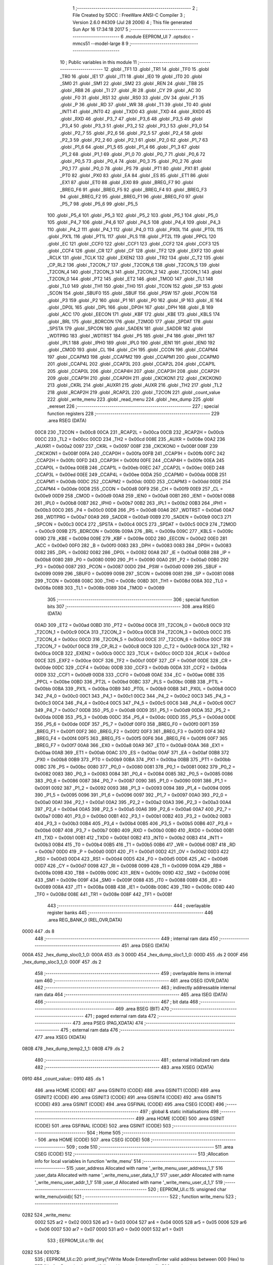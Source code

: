                               1 ;--------------------------------------------------------
                              2 ; File Created by SDCC : FreeWare ANSI-C Compiler
                              3 ; Version 2.6.0 #4309 (Jul 28 2006)
                              4 ; This file generated Sun Apr 16 17:34:18 2017
                              5 ;--------------------------------------------------------
                              6 	.module EEPROM_UI
                              7 	.optsdcc -mmcs51 --model-large
                              8 	
                              9 ;--------------------------------------------------------
                             10 ; Public variables in this module
                             11 ;--------------------------------------------------------
                             12 	.globl _TF1
                             13 	.globl _TR1
                             14 	.globl _TF0
                             15 	.globl _TR0
                             16 	.globl _IE1
                             17 	.globl _IT1
                             18 	.globl _IE0
                             19 	.globl _IT0
                             20 	.globl _SM0
                             21 	.globl _SM1
                             22 	.globl _SM2
                             23 	.globl _REN
                             24 	.globl _TB8
                             25 	.globl _RB8
                             26 	.globl _TI
                             27 	.globl _RI
                             28 	.globl _CY
                             29 	.globl _AC
                             30 	.globl _F0
                             31 	.globl _RS1
                             32 	.globl _RS0
                             33 	.globl _OV
                             34 	.globl _F1
                             35 	.globl _P
                             36 	.globl _RD
                             37 	.globl _WR
                             38 	.globl _T1
                             39 	.globl _T0
                             40 	.globl _INT1
                             41 	.globl _INT0
                             42 	.globl _TXD0
                             43 	.globl _TXD
                             44 	.globl _RXD0
                             45 	.globl _RXD
                             46 	.globl _P3_7
                             47 	.globl _P3_6
                             48 	.globl _P3_5
                             49 	.globl _P3_4
                             50 	.globl _P3_3
                             51 	.globl _P3_2
                             52 	.globl _P3_1
                             53 	.globl _P3_0
                             54 	.globl _P2_7
                             55 	.globl _P2_6
                             56 	.globl _P2_5
                             57 	.globl _P2_4
                             58 	.globl _P2_3
                             59 	.globl _P2_2
                             60 	.globl _P2_1
                             61 	.globl _P2_0
                             62 	.globl _P1_7
                             63 	.globl _P1_6
                             64 	.globl _P1_5
                             65 	.globl _P1_4
                             66 	.globl _P1_3
                             67 	.globl _P1_2
                             68 	.globl _P1_1
                             69 	.globl _P1_0
                             70 	.globl _P0_7
                             71 	.globl _P0_6
                             72 	.globl _P0_5
                             73 	.globl _P0_4
                             74 	.globl _P0_3
                             75 	.globl _P0_2
                             76 	.globl _P0_1
                             77 	.globl _P0_0
                             78 	.globl _PS
                             79 	.globl _PT1
                             80 	.globl _PX1
                             81 	.globl _PT0
                             82 	.globl _PX0
                             83 	.globl _EA
                             84 	.globl _ES
                             85 	.globl _ET1
                             86 	.globl _EX1
                             87 	.globl _ET0
                             88 	.globl _EX0
                             89 	.globl _BREG_F7
                             90 	.globl _BREG_F6
                             91 	.globl _BREG_F5
                             92 	.globl _BREG_F4
                             93 	.globl _BREG_F3
                             94 	.globl _BREG_F2
                             95 	.globl _BREG_F1
                             96 	.globl _BREG_F0
                             97 	.globl _P5_7
                             98 	.globl _P5_6
                             99 	.globl _P5_5
                            100 	.globl _P5_4
                            101 	.globl _P5_3
                            102 	.globl _P5_2
                            103 	.globl _P5_1
                            104 	.globl _P5_0
                            105 	.globl _P4_7
                            106 	.globl _P4_6
                            107 	.globl _P4_5
                            108 	.globl _P4_4
                            109 	.globl _P4_3
                            110 	.globl _P4_2
                            111 	.globl _P4_1
                            112 	.globl _P4_0
                            113 	.globl _PX0L
                            114 	.globl _PT0L
                            115 	.globl _PX1L
                            116 	.globl _PT1L
                            117 	.globl _PLS
                            118 	.globl _PT2L
                            119 	.globl _PPCL
                            120 	.globl _EC
                            121 	.globl _CCF0
                            122 	.globl _CCF1
                            123 	.globl _CCF2
                            124 	.globl _CCF3
                            125 	.globl _CCF4
                            126 	.globl _CR
                            127 	.globl _CF
                            128 	.globl _TF2
                            129 	.globl _EXF2
                            130 	.globl _RCLK
                            131 	.globl _TCLK
                            132 	.globl _EXEN2
                            133 	.globl _TR2
                            134 	.globl _C_T2
                            135 	.globl _CP_RL2
                            136 	.globl _T2CON_7
                            137 	.globl _T2CON_6
                            138 	.globl _T2CON_5
                            139 	.globl _T2CON_4
                            140 	.globl _T2CON_3
                            141 	.globl _T2CON_2
                            142 	.globl _T2CON_1
                            143 	.globl _T2CON_0
                            144 	.globl _PT2
                            145 	.globl _ET2
                            146 	.globl _TMOD
                            147 	.globl _TL1
                            148 	.globl _TL0
                            149 	.globl _TH1
                            150 	.globl _TH0
                            151 	.globl _TCON
                            152 	.globl _SP
                            153 	.globl _SCON
                            154 	.globl _SBUF0
                            155 	.globl _SBUF
                            156 	.globl _PSW
                            157 	.globl _PCON
                            158 	.globl _P3
                            159 	.globl _P2
                            160 	.globl _P1
                            161 	.globl _P0
                            162 	.globl _IP
                            163 	.globl _IE
                            164 	.globl _DP0L
                            165 	.globl _DPL
                            166 	.globl _DP0H
                            167 	.globl _DPH
                            168 	.globl _B
                            169 	.globl _ACC
                            170 	.globl _EECON
                            171 	.globl _KBF
                            172 	.globl _KBE
                            173 	.globl _KBLS
                            174 	.globl _BRL
                            175 	.globl _BDRCON
                            176 	.globl _T2MOD
                            177 	.globl _SPDAT
                            178 	.globl _SPSTA
                            179 	.globl _SPCON
                            180 	.globl _SADEN
                            181 	.globl _SADDR
                            182 	.globl _WDTPRG
                            183 	.globl _WDTRST
                            184 	.globl _P5
                            185 	.globl _P4
                            186 	.globl _IPH1
                            187 	.globl _IPL1
                            188 	.globl _IPH0
                            189 	.globl _IPL0
                            190 	.globl _IEN1
                            191 	.globl _IEN0
                            192 	.globl _CMOD
                            193 	.globl _CL
                            194 	.globl _CH
                            195 	.globl _CCON
                            196 	.globl _CCAPM4
                            197 	.globl _CCAPM3
                            198 	.globl _CCAPM2
                            199 	.globl _CCAPM1
                            200 	.globl _CCAPM0
                            201 	.globl _CCAP4L
                            202 	.globl _CCAP3L
                            203 	.globl _CCAP2L
                            204 	.globl _CCAP1L
                            205 	.globl _CCAP0L
                            206 	.globl _CCAP4H
                            207 	.globl _CCAP3H
                            208 	.globl _CCAP2H
                            209 	.globl _CCAP1H
                            210 	.globl _CCAP0H
                            211 	.globl _CKCKON1
                            212 	.globl _CKCKON0
                            213 	.globl _CKRL
                            214 	.globl _AUXR1
                            215 	.globl _AUXR
                            216 	.globl _TH2
                            217 	.globl _TL2
                            218 	.globl _RCAP2H
                            219 	.globl _RCAP2L
                            220 	.globl _T2CON
                            221 	.globl _count_value
                            222 	.globl _write_menu
                            223 	.globl _read_menu
                            224 	.globl _hex_dump
                            225 	.globl _eereset
                            226 ;--------------------------------------------------------
                            227 ; special function registers
                            228 ;--------------------------------------------------------
                            229 	.area RSEG    (DATA)
                    00C8    230 _T2CON	=	0x00c8
                    00CA    231 _RCAP2L	=	0x00ca
                    00CB    232 _RCAP2H	=	0x00cb
                    00CC    233 _TL2	=	0x00cc
                    00CD    234 _TH2	=	0x00cd
                    008E    235 _AUXR	=	0x008e
                    00A2    236 _AUXR1	=	0x00a2
                    0097    237 _CKRL	=	0x0097
                    008F    238 _CKCKON0	=	0x008f
                    008F    239 _CKCKON1	=	0x008f
                    00FA    240 _CCAP0H	=	0x00fa
                    00FB    241 _CCAP1H	=	0x00fb
                    00FC    242 _CCAP2H	=	0x00fc
                    00FD    243 _CCAP3H	=	0x00fd
                    00FE    244 _CCAP4H	=	0x00fe
                    00EA    245 _CCAP0L	=	0x00ea
                    00EB    246 _CCAP1L	=	0x00eb
                    00EC    247 _CCAP2L	=	0x00ec
                    00ED    248 _CCAP3L	=	0x00ed
                    00EE    249 _CCAP4L	=	0x00ee
                    00DA    250 _CCAPM0	=	0x00da
                    00DB    251 _CCAPM1	=	0x00db
                    00DC    252 _CCAPM2	=	0x00dc
                    00DD    253 _CCAPM3	=	0x00dd
                    00DE    254 _CCAPM4	=	0x00de
                    00D8    255 _CCON	=	0x00d8
                    00F9    256 _CH	=	0x00f9
                    00E9    257 _CL	=	0x00e9
                    00D9    258 _CMOD	=	0x00d9
                    00A8    259 _IEN0	=	0x00a8
                    00B1    260 _IEN1	=	0x00b1
                    00B8    261 _IPL0	=	0x00b8
                    00B7    262 _IPH0	=	0x00b7
                    00B2    263 _IPL1	=	0x00b2
                    00B3    264 _IPH1	=	0x00b3
                    00C0    265 _P4	=	0x00c0
                    00D8    266 _P5	=	0x00d8
                    00A6    267 _WDTRST	=	0x00a6
                    00A7    268 _WDTPRG	=	0x00a7
                    00A9    269 _SADDR	=	0x00a9
                    00B9    270 _SADEN	=	0x00b9
                    00C3    271 _SPCON	=	0x00c3
                    00C4    272 _SPSTA	=	0x00c4
                    00C5    273 _SPDAT	=	0x00c5
                    00C9    274 _T2MOD	=	0x00c9
                    009B    275 _BDRCON	=	0x009b
                    009A    276 _BRL	=	0x009a
                    009C    277 _KBLS	=	0x009c
                    009D    278 _KBE	=	0x009d
                    009E    279 _KBF	=	0x009e
                    00D2    280 _EECON	=	0x00d2
                    00E0    281 _ACC	=	0x00e0
                    00F0    282 _B	=	0x00f0
                    0083    283 _DPH	=	0x0083
                    0083    284 _DP0H	=	0x0083
                    0082    285 _DPL	=	0x0082
                    0082    286 _DP0L	=	0x0082
                    00A8    287 _IE	=	0x00a8
                    00B8    288 _IP	=	0x00b8
                    0080    289 _P0	=	0x0080
                    0090    290 _P1	=	0x0090
                    00A0    291 _P2	=	0x00a0
                    00B0    292 _P3	=	0x00b0
                    0087    293 _PCON	=	0x0087
                    00D0    294 _PSW	=	0x00d0
                    0099    295 _SBUF	=	0x0099
                    0099    296 _SBUF0	=	0x0099
                    0098    297 _SCON	=	0x0098
                    0081    298 _SP	=	0x0081
                    0088    299 _TCON	=	0x0088
                    008C    300 _TH0	=	0x008c
                    008D    301 _TH1	=	0x008d
                    008A    302 _TL0	=	0x008a
                    008B    303 _TL1	=	0x008b
                    0089    304 _TMOD	=	0x0089
                            305 ;--------------------------------------------------------
                            306 ; special function bits
                            307 ;--------------------------------------------------------
                            308 	.area RSEG    (DATA)
                    00AD    309 _ET2	=	0x00ad
                    00BD    310 _PT2	=	0x00bd
                    00C8    311 _T2CON_0	=	0x00c8
                    00C9    312 _T2CON_1	=	0x00c9
                    00CA    313 _T2CON_2	=	0x00ca
                    00CB    314 _T2CON_3	=	0x00cb
                    00CC    315 _T2CON_4	=	0x00cc
                    00CD    316 _T2CON_5	=	0x00cd
                    00CE    317 _T2CON_6	=	0x00ce
                    00CF    318 _T2CON_7	=	0x00cf
                    00C8    319 _CP_RL2	=	0x00c8
                    00C9    320 _C_T2	=	0x00c9
                    00CA    321 _TR2	=	0x00ca
                    00CB    322 _EXEN2	=	0x00cb
                    00CC    323 _TCLK	=	0x00cc
                    00CD    324 _RCLK	=	0x00cd
                    00CE    325 _EXF2	=	0x00ce
                    00CF    326 _TF2	=	0x00cf
                    00DF    327 _CF	=	0x00df
                    00DE    328 _CR	=	0x00de
                    00DC    329 _CCF4	=	0x00dc
                    00DB    330 _CCF3	=	0x00db
                    00DA    331 _CCF2	=	0x00da
                    00D9    332 _CCF1	=	0x00d9
                    00D8    333 _CCF0	=	0x00d8
                    00AE    334 _EC	=	0x00ae
                    00BE    335 _PPCL	=	0x00be
                    00BD    336 _PT2L	=	0x00bd
                    00BC    337 _PLS	=	0x00bc
                    00BB    338 _PT1L	=	0x00bb
                    00BA    339 _PX1L	=	0x00ba
                    00B9    340 _PT0L	=	0x00b9
                    00B8    341 _PX0L	=	0x00b8
                    00C0    342 _P4_0	=	0x00c0
                    00C1    343 _P4_1	=	0x00c1
                    00C2    344 _P4_2	=	0x00c2
                    00C3    345 _P4_3	=	0x00c3
                    00C4    346 _P4_4	=	0x00c4
                    00C5    347 _P4_5	=	0x00c5
                    00C6    348 _P4_6	=	0x00c6
                    00C7    349 _P4_7	=	0x00c7
                    00D8    350 _P5_0	=	0x00d8
                    00D9    351 _P5_1	=	0x00d9
                    00DA    352 _P5_2	=	0x00da
                    00DB    353 _P5_3	=	0x00db
                    00DC    354 _P5_4	=	0x00dc
                    00DD    355 _P5_5	=	0x00dd
                    00DE    356 _P5_6	=	0x00de
                    00DF    357 _P5_7	=	0x00df
                    00F0    358 _BREG_F0	=	0x00f0
                    00F1    359 _BREG_F1	=	0x00f1
                    00F2    360 _BREG_F2	=	0x00f2
                    00F3    361 _BREG_F3	=	0x00f3
                    00F4    362 _BREG_F4	=	0x00f4
                    00F5    363 _BREG_F5	=	0x00f5
                    00F6    364 _BREG_F6	=	0x00f6
                    00F7    365 _BREG_F7	=	0x00f7
                    00A8    366 _EX0	=	0x00a8
                    00A9    367 _ET0	=	0x00a9
                    00AA    368 _EX1	=	0x00aa
                    00AB    369 _ET1	=	0x00ab
                    00AC    370 _ES	=	0x00ac
                    00AF    371 _EA	=	0x00af
                    00B8    372 _PX0	=	0x00b8
                    00B9    373 _PT0	=	0x00b9
                    00BA    374 _PX1	=	0x00ba
                    00BB    375 _PT1	=	0x00bb
                    00BC    376 _PS	=	0x00bc
                    0080    377 _P0_0	=	0x0080
                    0081    378 _P0_1	=	0x0081
                    0082    379 _P0_2	=	0x0082
                    0083    380 _P0_3	=	0x0083
                    0084    381 _P0_4	=	0x0084
                    0085    382 _P0_5	=	0x0085
                    0086    383 _P0_6	=	0x0086
                    0087    384 _P0_7	=	0x0087
                    0090    385 _P1_0	=	0x0090
                    0091    386 _P1_1	=	0x0091
                    0092    387 _P1_2	=	0x0092
                    0093    388 _P1_3	=	0x0093
                    0094    389 _P1_4	=	0x0094
                    0095    390 _P1_5	=	0x0095
                    0096    391 _P1_6	=	0x0096
                    0097    392 _P1_7	=	0x0097
                    00A0    393 _P2_0	=	0x00a0
                    00A1    394 _P2_1	=	0x00a1
                    00A2    395 _P2_2	=	0x00a2
                    00A3    396 _P2_3	=	0x00a3
                    00A4    397 _P2_4	=	0x00a4
                    00A5    398 _P2_5	=	0x00a5
                    00A6    399 _P2_6	=	0x00a6
                    00A7    400 _P2_7	=	0x00a7
                    00B0    401 _P3_0	=	0x00b0
                    00B1    402 _P3_1	=	0x00b1
                    00B2    403 _P3_2	=	0x00b2
                    00B3    404 _P3_3	=	0x00b3
                    00B4    405 _P3_4	=	0x00b4
                    00B5    406 _P3_5	=	0x00b5
                    00B6    407 _P3_6	=	0x00b6
                    00B7    408 _P3_7	=	0x00b7
                    00B0    409 _RXD	=	0x00b0
                    00B0    410 _RXD0	=	0x00b0
                    00B1    411 _TXD	=	0x00b1
                    00B1    412 _TXD0	=	0x00b1
                    00B2    413 _INT0	=	0x00b2
                    00B3    414 _INT1	=	0x00b3
                    00B4    415 _T0	=	0x00b4
                    00B5    416 _T1	=	0x00b5
                    00B6    417 _WR	=	0x00b6
                    00B7    418 _RD	=	0x00b7
                    00D0    419 _P	=	0x00d0
                    00D1    420 _F1	=	0x00d1
                    00D2    421 _OV	=	0x00d2
                    00D3    422 _RS0	=	0x00d3
                    00D4    423 _RS1	=	0x00d4
                    00D5    424 _F0	=	0x00d5
                    00D6    425 _AC	=	0x00d6
                    00D7    426 _CY	=	0x00d7
                    0098    427 _RI	=	0x0098
                    0099    428 _TI	=	0x0099
                    009A    429 _RB8	=	0x009a
                    009B    430 _TB8	=	0x009b
                    009C    431 _REN	=	0x009c
                    009D    432 _SM2	=	0x009d
                    009E    433 _SM1	=	0x009e
                    009F    434 _SM0	=	0x009f
                    0088    435 _IT0	=	0x0088
                    0089    436 _IE0	=	0x0089
                    008A    437 _IT1	=	0x008a
                    008B    438 _IE1	=	0x008b
                    008C    439 _TR0	=	0x008c
                    008D    440 _TF0	=	0x008d
                    008E    441 _TR1	=	0x008e
                    008F    442 _TF1	=	0x008f
                            443 ;--------------------------------------------------------
                            444 ; overlayable register banks
                            445 ;--------------------------------------------------------
                            446 	.area REG_BANK_0	(REL,OVR,DATA)
   0000                     447 	.ds 8
                            448 ;--------------------------------------------------------
                            449 ; internal ram data
                            450 ;--------------------------------------------------------
                            451 	.area DSEG    (DATA)
   000A                     452 _hex_dump_sloc0_1_0:
   000A                     453 	.ds 3
   000D                     454 _hex_dump_sloc1_1_0:
   000D                     455 	.ds 2
   000F                     456 _hex_dump_sloc3_1_0:
   000F                     457 	.ds 2
                            458 ;--------------------------------------------------------
                            459 ; overlayable items in internal ram 
                            460 ;--------------------------------------------------------
                            461 	.area OSEG    (OVR,DATA)
                            462 ;--------------------------------------------------------
                            463 ; indirectly addressable internal ram data
                            464 ;--------------------------------------------------------
                            465 	.area ISEG    (DATA)
                            466 ;--------------------------------------------------------
                            467 ; bit data
                            468 ;--------------------------------------------------------
                            469 	.area BSEG    (BIT)
                            470 ;--------------------------------------------------------
                            471 ; paged external ram data
                            472 ;--------------------------------------------------------
                            473 	.area PSEG    (PAG,XDATA)
                            474 ;--------------------------------------------------------
                            475 ; external ram data
                            476 ;--------------------------------------------------------
                            477 	.area XSEG    (XDATA)
   080B                     478 _hex_dump_temp2_1_1:
   080B                     479 	.ds 2
                            480 ;--------------------------------------------------------
                            481 ; external initialized ram data
                            482 ;--------------------------------------------------------
                            483 	.area XISEG   (XDATA)
   0910                     484 _count_value::
   0910                     485 	.ds 1
                            486 	.area HOME    (CODE)
                            487 	.area GSINIT0 (CODE)
                            488 	.area GSINIT1 (CODE)
                            489 	.area GSINIT2 (CODE)
                            490 	.area GSINIT3 (CODE)
                            491 	.area GSINIT4 (CODE)
                            492 	.area GSINIT5 (CODE)
                            493 	.area GSINIT  (CODE)
                            494 	.area GSFINAL (CODE)
                            495 	.area CSEG    (CODE)
                            496 ;--------------------------------------------------------
                            497 ; global & static initialisations
                            498 ;--------------------------------------------------------
                            499 	.area HOME    (CODE)
                            500 	.area GSINIT  (CODE)
                            501 	.area GSFINAL (CODE)
                            502 	.area GSINIT  (CODE)
                            503 ;--------------------------------------------------------
                            504 ; Home
                            505 ;--------------------------------------------------------
                            506 	.area HOME    (CODE)
                            507 	.area CSEG    (CODE)
                            508 ;--------------------------------------------------------
                            509 ; code
                            510 ;--------------------------------------------------------
                            511 	.area CSEG    (CODE)
                            512 ;------------------------------------------------------------
                            513 ;Allocation info for local variables in function 'write_menu'
                            514 ;------------------------------------------------------------
                            515 ;user_address              Allocated with name '_write_menu_user_address_1_1'
                            516 ;user_data                 Allocated with name '_write_menu_user_data_1_1'
                            517 ;user_addr                 Allocated with name '_write_menu_user_addr_1_1'
                            518 ;user_d                    Allocated with name '_write_menu_user_d_1_1'
                            519 ;------------------------------------------------------------
                            520 ;	EEPROM_UI.c:15: unsigned char write_menu(void){
                            521 ;	-----------------------------------------
                            522 ;	 function write_menu
                            523 ;	-----------------------------------------
   0282                     524 _write_menu:
                    0002    525 	ar2 = 0x02
                    0003    526 	ar3 = 0x03
                    0004    527 	ar4 = 0x04
                    0005    528 	ar5 = 0x05
                    0006    529 	ar6 = 0x06
                    0007    530 	ar7 = 0x07
                    0000    531 	ar0 = 0x00
                    0001    532 	ar1 = 0x01
                            533 ;	EEPROM_UI.c:19: do{
   0282                     534 00107$:
                            535 ;	EEPROM_UI.c:20: printf_tiny("\rWrite Mode Entered!\n\rEnter valid address between 000 (Hex) to 7FF (Hex).\n\rPress backspace (followed by enter) to exit\n\r");
                            536 ;	genIpush
   0282 74 5C               537 	mov	a,#__str_0
   0284 C0 E0               538 	push	acc
   0286 74 2B               539 	mov	a,#(__str_0 >> 8)
   0288 C0 E0               540 	push	acc
                            541 ;	genCall
   028A 12 2A 34            542 	lcall	_printf_tiny
   028D 15 81               543 	dec	sp
   028F 15 81               544 	dec	sp
                            545 ;	EEPROM_UI.c:21: user_address = rx_get_string();
                            546 ;	genCall
   0291 12 29 62            547 	lcall	_rx_get_string
   0294 AA 82               548 	mov	r2,dpl
   0296 AB 83               549 	mov	r3,dph
   0298 AC F0               550 	mov	r4,b
                            551 ;	EEPROM_UI.c:22: if(rx_array[0] == 0x08){
                            552 ;	genPointerGet
                            553 ;	genFarPointerGet
   029A 90 08 43            554 	mov	dptr,#_rx_array
   029D E0                  555 	movx	a,@dptr
   029E FD                  556 	mov	r5,a
                            557 ;	genCmpEq
                            558 ;	gencjneshort
                            559 ;	Peephole 112.b	changed ljmp to sjmp
                            560 ;	Peephole 198.b	optimized misc jump sequence
   029F BD 08 04            561 	cjne	r5,#0x08,00102$
                            562 ;	Peephole 200.b	removed redundant sjmp
                            563 ;	Peephole 300	removed redundant label 00130$
                            564 ;	Peephole 300	removed redundant label 00131$
                            565 ;	EEPROM_UI.c:23: return 0;
                            566 ;	genRet
   02A2 75 82 00            567 	mov	dpl,#0x00
                            568 ;	Peephole 251.a	replaced ljmp to ret with ret
   02A5 22                  569 	ret
   02A6                     570 00102$:
                            571 ;	EEPROM_UI.c:25: printf_tiny("\rAddress received = 0x%s\n", rx_array);
                            572 ;	genIpush
   02A6 C0 02               573 	push	ar2
   02A8 C0 03               574 	push	ar3
   02AA C0 04               575 	push	ar4
   02AC 74 43               576 	mov	a,#_rx_array
   02AE C0 E0               577 	push	acc
   02B0 74 08               578 	mov	a,#(_rx_array >> 8)
   02B2 C0 E0               579 	push	acc
                            580 ;	Peephole 181	changed mov to clr
   02B4 E4                  581 	clr	a
   02B5 C0 E0               582 	push	acc
                            583 ;	genIpush
   02B7 74 D5               584 	mov	a,#__str_1
   02B9 C0 E0               585 	push	acc
   02BB 74 2B               586 	mov	a,#(__str_1 >> 8)
   02BD C0 E0               587 	push	acc
                            588 ;	genCall
   02BF 12 2A 34            589 	lcall	_printf_tiny
   02C2 E5 81               590 	mov	a,sp
   02C4 24 FB               591 	add	a,#0xfb
   02C6 F5 81               592 	mov	sp,a
   02C8 D0 04               593 	pop	ar4
   02CA D0 03               594 	pop	ar3
   02CC D0 02               595 	pop	ar2
                            596 ;	EEPROM_UI.c:26: user_addr = stoh(user_address);
                            597 ;	genCall
   02CE 8A 82               598 	mov	dpl,r2
   02D0 8B 83               599 	mov	dph,r3
   02D2 8C F0               600 	mov	b,r4
   02D4 12 26 C3            601 	lcall	_stoh
   02D7 AA 82               602 	mov	r2,dpl
   02D9 AB 83               603 	mov	r3,dph
                            604 ;	EEPROM_UI.c:27: if(user_addr == 0xFFFF || rx_array[0]==13){
                            605 ;	genCmpEq
                            606 ;	gencjne
                            607 ;	gencjneshort
                            608 ;	Peephole 241.c	optimized compare
   02DB E4                  609 	clr	a
   02DC BA FF 04            610 	cjne	r2,#0xFF,00132$
   02DF BB FF 01            611 	cjne	r3,#0xFF,00132$
   02E2 04                  612 	inc	a
   02E3                     613 00132$:
                            614 ;	Peephole 300	removed redundant label 00133$
                            615 ;	genIfx
   02E3 FC                  616 	mov	r4,a
                            617 ;	Peephole 105	removed redundant mov
                            618 ;	genIfxJump
                            619 ;	Peephole 108.b	removed ljmp by inverse jump logic
   02E4 70 08               620 	jnz	00103$
                            621 ;	Peephole 300	removed redundant label 00134$
                            622 ;	genPointerGet
                            623 ;	genFarPointerGet
   02E6 90 08 43            624 	mov	dptr,#_rx_array
   02E9 E0                  625 	movx	a,@dptr
   02EA FD                  626 	mov	r5,a
                            627 ;	genCmpEq
                            628 ;	gencjneshort
                            629 ;	Peephole 112.b	changed ljmp to sjmp
                            630 ;	Peephole 198.b	optimized misc jump sequence
   02EB BD 0D 1B            631 	cjne	r5,#0x0D,00108$
                            632 ;	Peephole 200.b	removed redundant sjmp
                            633 ;	Peephole 300	removed redundant label 00135$
                            634 ;	Peephole 300	removed redundant label 00136$
   02EE                     635 00103$:
                            636 ;	EEPROM_UI.c:28: printf_tiny("\rEnter valid address!\n\r");
                            637 ;	genIpush
   02EE C0 02               638 	push	ar2
   02F0 C0 03               639 	push	ar3
   02F2 C0 04               640 	push	ar4
   02F4 74 EF               641 	mov	a,#__str_2
   02F6 C0 E0               642 	push	acc
   02F8 74 2B               643 	mov	a,#(__str_2 >> 8)
   02FA C0 E0               644 	push	acc
                            645 ;	genCall
   02FC 12 2A 34            646 	lcall	_printf_tiny
   02FF 15 81               647 	dec	sp
   0301 15 81               648 	dec	sp
   0303 D0 04               649 	pop	ar4
   0305 D0 03               650 	pop	ar3
   0307 D0 02               651 	pop	ar2
   0309                     652 00108$:
                            653 ;	EEPROM_UI.c:30: }while(user_addr == 0xFFFF || rx_array[0]==13);
                            654 ;	genIfx
   0309 EC                  655 	mov	a,r4
                            656 ;	genIfxJump
   030A 60 03               657 	jz	00137$
   030C 02 02 82            658 	ljmp	00107$
   030F                     659 00137$:
                            660 ;	genPointerGet
                            661 ;	genFarPointerGet
   030F 90 08 43            662 	mov	dptr,#_rx_array
   0312 E0                  663 	movx	a,@dptr
   0313 FC                  664 	mov	r4,a
                            665 ;	genCmpEq
                            666 ;	gencjneshort
   0314 BC 0D 03            667 	cjne	r4,#0x0D,00138$
   0317 02 02 82            668 	ljmp	00107$
   031A                     669 00138$:
                            670 ;	EEPROM_UI.c:31: do{
   031A                     671 00116$:
                            672 ;	EEPROM_UI.c:32: printf_tiny("\rEnter valid data between 00 (Hex) to FF (Hex).\n\rPress backspace (followed by enter) to exit\n\r");
                            673 ;	genIpush
   031A C0 02               674 	push	ar2
   031C C0 03               675 	push	ar3
   031E 74 07               676 	mov	a,#__str_3
   0320 C0 E0               677 	push	acc
   0322 74 2C               678 	mov	a,#(__str_3 >> 8)
   0324 C0 E0               679 	push	acc
                            680 ;	genCall
   0326 12 2A 34            681 	lcall	_printf_tiny
   0329 15 81               682 	dec	sp
   032B 15 81               683 	dec	sp
   032D D0 03               684 	pop	ar3
   032F D0 02               685 	pop	ar2
                            686 ;	EEPROM_UI.c:33: user_data = rx_get_string();
                            687 ;	genCall
   0331 C0 02               688 	push	ar2
   0333 C0 03               689 	push	ar3
   0335 12 29 62            690 	lcall	_rx_get_string
   0338 AC 82               691 	mov	r4,dpl
   033A AD 83               692 	mov	r5,dph
   033C AE F0               693 	mov	r6,b
   033E D0 03               694 	pop	ar3
   0340 D0 02               695 	pop	ar2
                            696 ;	EEPROM_UI.c:34: if(rx_array[0] == 0x08){
                            697 ;	genPointerGet
                            698 ;	genFarPointerGet
   0342 90 08 43            699 	mov	dptr,#_rx_array
   0345 E0                  700 	movx	a,@dptr
   0346 FF                  701 	mov	r7,a
                            702 ;	genCmpEq
                            703 ;	gencjneshort
                            704 ;	Peephole 112.b	changed ljmp to sjmp
                            705 ;	Peephole 198.b	optimized misc jump sequence
   0347 BF 08 04            706 	cjne	r7,#0x08,00111$
                            707 ;	Peephole 200.b	removed redundant sjmp
                            708 ;	Peephole 300	removed redundant label 00139$
                            709 ;	Peephole 300	removed redundant label 00140$
                            710 ;	EEPROM_UI.c:35: return 0;
                            711 ;	genRet
   034A 75 82 00            712 	mov	dpl,#0x00
                            713 ;	Peephole 251.a	replaced ljmp to ret with ret
   034D 22                  714 	ret
   034E                     715 00111$:
                            716 ;	EEPROM_UI.c:37: printf_tiny("\rData received = 0x%s\n", rx_array);
                            717 ;	genIpush
   034E C0 02               718 	push	ar2
   0350 C0 03               719 	push	ar3
   0352 C0 04               720 	push	ar4
   0354 C0 05               721 	push	ar5
   0356 C0 06               722 	push	ar6
   0358 74 43               723 	mov	a,#_rx_array
   035A C0 E0               724 	push	acc
   035C 74 08               725 	mov	a,#(_rx_array >> 8)
   035E C0 E0               726 	push	acc
                            727 ;	Peephole 181	changed mov to clr
   0360 E4                  728 	clr	a
   0361 C0 E0               729 	push	acc
                            730 ;	genIpush
   0363 74 66               731 	mov	a,#__str_4
   0365 C0 E0               732 	push	acc
   0367 74 2C               733 	mov	a,#(__str_4 >> 8)
   0369 C0 E0               734 	push	acc
                            735 ;	genCall
   036B 12 2A 34            736 	lcall	_printf_tiny
   036E E5 81               737 	mov	a,sp
   0370 24 FB               738 	add	a,#0xfb
   0372 F5 81               739 	mov	sp,a
   0374 D0 06               740 	pop	ar6
   0376 D0 05               741 	pop	ar5
   0378 D0 04               742 	pop	ar4
   037A D0 03               743 	pop	ar3
   037C D0 02               744 	pop	ar2
                            745 ;	EEPROM_UI.c:38: user_d = stoh(user_data);
                            746 ;	genCall
   037E 8C 82               747 	mov	dpl,r4
   0380 8D 83               748 	mov	dph,r5
   0382 8E F0               749 	mov	b,r6
   0384 C0 02               750 	push	ar2
   0386 C0 03               751 	push	ar3
   0388 12 26 C3            752 	lcall	_stoh
   038B AC 82               753 	mov	r4,dpl
   038D AD 83               754 	mov	r5,dph
   038F D0 03               755 	pop	ar3
   0391 D0 02               756 	pop	ar2
                            757 ;	EEPROM_UI.c:39: if(user_d > 0xFF || rx_array[0]==13){
                            758 ;	genAssign
   0393 8C 06               759 	mov	ar6,r4
   0395 8D 07               760 	mov	ar7,r5
                            761 ;	genCmpGt
                            762 ;	genCmp
   0397 C3                  763 	clr	c
   0398 74 FF               764 	mov	a,#0xFF
   039A 9E                  765 	subb	a,r6
                            766 ;	Peephole 181	changed mov to clr
   039B E4                  767 	clr	a
   039C 9F                  768 	subb	a,r7
                            769 ;	genIfxJump
                            770 ;	Peephole 112.b	changed ljmp to sjmp
                            771 ;	Peephole 160.a	removed sjmp by inverse jump logic
   039D 40 08               772 	jc	00112$
                            773 ;	Peephole 300	removed redundant label 00141$
                            774 ;	genPointerGet
                            775 ;	genFarPointerGet
   039F 90 08 43            776 	mov	dptr,#_rx_array
   03A2 E0                  777 	movx	a,@dptr
   03A3 FE                  778 	mov	r6,a
                            779 ;	genCmpEq
                            780 ;	gencjneshort
                            781 ;	Peephole 112.b	changed ljmp to sjmp
                            782 ;	Peephole 198.b	optimized misc jump sequence
   03A4 BE 0D 1F            783 	cjne	r6,#0x0D,00117$
                            784 ;	Peephole 200.b	removed redundant sjmp
                            785 ;	Peephole 300	removed redundant label 00142$
                            786 ;	Peephole 300	removed redundant label 00143$
   03A7                     787 00112$:
                            788 ;	EEPROM_UI.c:40: printf_tiny("\rEnter valid data!\n\r");
                            789 ;	genIpush
   03A7 C0 02               790 	push	ar2
   03A9 C0 03               791 	push	ar3
   03AB C0 04               792 	push	ar4
   03AD C0 05               793 	push	ar5
   03AF 74 7D               794 	mov	a,#__str_5
   03B1 C0 E0               795 	push	acc
   03B3 74 2C               796 	mov	a,#(__str_5 >> 8)
   03B5 C0 E0               797 	push	acc
                            798 ;	genCall
   03B7 12 2A 34            799 	lcall	_printf_tiny
   03BA 15 81               800 	dec	sp
   03BC 15 81               801 	dec	sp
   03BE D0 05               802 	pop	ar5
   03C0 D0 04               803 	pop	ar4
   03C2 D0 03               804 	pop	ar3
   03C4 D0 02               805 	pop	ar2
   03C6                     806 00117$:
                            807 ;	EEPROM_UI.c:42: }while(user_d > 0xFF || rx_array[0]==13);
                            808 ;	genAssign
   03C6 8C 06               809 	mov	ar6,r4
   03C8 8D 07               810 	mov	ar7,r5
                            811 ;	genCmpGt
                            812 ;	genCmp
   03CA C3                  813 	clr	c
   03CB 74 FF               814 	mov	a,#0xFF
   03CD 9E                  815 	subb	a,r6
                            816 ;	Peephole 181	changed mov to clr
   03CE E4                  817 	clr	a
   03CF 9F                  818 	subb	a,r7
                            819 ;	genIfxJump
   03D0 50 03               820 	jnc	00144$
   03D2 02 03 1A            821 	ljmp	00116$
   03D5                     822 00144$:
                            823 ;	genPointerGet
                            824 ;	genFarPointerGet
   03D5 90 08 43            825 	mov	dptr,#_rx_array
   03D8 E0                  826 	movx	a,@dptr
   03D9 FE                  827 	mov	r6,a
                            828 ;	genCmpEq
                            829 ;	gencjneshort
   03DA BE 0D 03            830 	cjne	r6,#0x0D,00145$
   03DD 02 03 1A            831 	ljmp	00116$
   03E0                     832 00145$:
                            833 ;	EEPROM_UI.c:43: I2C_Write_EEPROM(user_addr, (unsigned char)user_d);
                            834 ;	genAssign
                            835 ;	genCast
   03E0 90 00 00            836 	mov	dptr,#_I2C_Write_EEPROM_PARM_2
   03E3 EC                  837 	mov	a,r4
   03E4 F0                  838 	movx	@dptr,a
                            839 ;	genCall
   03E5 8A 82               840 	mov	dpl,r2
   03E7 8B 83               841 	mov	dph,r3
   03E9 C0 02               842 	push	ar2
   03EB C0 03               843 	push	ar3
   03ED 12 00 84            844 	lcall	_I2C_Write_EEPROM
   03F0 D0 03               845 	pop	ar3
   03F2 D0 02               846 	pop	ar2
                            847 ;	EEPROM_UI.c:44: user_d = (int)I2C_Read_EEPROM(user_addr);
                            848 ;	genCall
   03F4 8A 82               849 	mov	dpl,r2
   03F6 8B 83               850 	mov	dph,r3
   03F8 C0 02               851 	push	ar2
   03FA C0 03               852 	push	ar3
   03FC 12 00 D7            853 	lcall	_I2C_Read_EEPROM
   03FF AC 82               854 	mov	r4,dpl
   0401 D0 03               855 	pop	ar3
   0403 D0 02               856 	pop	ar2
                            857 ;	genCast
   0405 7D 00               858 	mov	r5,#0x00
                            859 ;	EEPROM_UI.c:45: printf_tiny("\rData written = 0x%x at location 0x%x\n", user_d, user_addr);
                            860 ;	genIpush
   0407 C0 02               861 	push	ar2
   0409 C0 03               862 	push	ar3
                            863 ;	genIpush
   040B C0 04               864 	push	ar4
   040D C0 05               865 	push	ar5
                            866 ;	genIpush
   040F 74 92               867 	mov	a,#__str_6
   0411 C0 E0               868 	push	acc
   0413 74 2C               869 	mov	a,#(__str_6 >> 8)
   0415 C0 E0               870 	push	acc
                            871 ;	genCall
   0417 12 2A 34            872 	lcall	_printf_tiny
   041A E5 81               873 	mov	a,sp
   041C 24 FA               874 	add	a,#0xfa
   041E F5 81               875 	mov	sp,a
                            876 ;	EEPROM_UI.c:46: return 0;
                            877 ;	genRet
   0420 75 82 00            878 	mov	dpl,#0x00
                            879 ;	Peephole 300	removed redundant label 00119$
   0423 22                  880 	ret
                            881 ;------------------------------------------------------------
                            882 ;Allocation info for local variables in function 'read_menu'
                            883 ;------------------------------------------------------------
                            884 ;user_address              Allocated with name '_read_menu_user_address_1_1'
                            885 ;user_data                 Allocated with name '_read_menu_user_data_1_1'
                            886 ;user_addr                 Allocated with name '_read_menu_user_addr_1_1'
                            887 ;user_d                    Allocated with name '_read_menu_user_d_1_1'
                            888 ;------------------------------------------------------------
                            889 ;	EEPROM_UI.c:51: unsigned char read_menu(){
                            890 ;	-----------------------------------------
                            891 ;	 function read_menu
                            892 ;	-----------------------------------------
   0424                     893 _read_menu:
                            894 ;	EEPROM_UI.c:55: do{
   0424                     895 00107$:
                            896 ;	EEPROM_UI.c:56: printf_tiny("\rRead Mode Entered!\n\rEnter valid address between 000 (Hex) to 7FF (Hex).\n\rPress backspace (followed by enter) to exit\n\r");
                            897 ;	genIpush
   0424 74 B9               898 	mov	a,#__str_7
   0426 C0 E0               899 	push	acc
   0428 74 2C               900 	mov	a,#(__str_7 >> 8)
   042A C0 E0               901 	push	acc
                            902 ;	genCall
   042C 12 2A 34            903 	lcall	_printf_tiny
   042F 15 81               904 	dec	sp
   0431 15 81               905 	dec	sp
                            906 ;	EEPROM_UI.c:57: user_address = rx_get_string();
                            907 ;	genCall
   0433 12 29 62            908 	lcall	_rx_get_string
   0436 AA 82               909 	mov	r2,dpl
   0438 AB 83               910 	mov	r3,dph
   043A AC F0               911 	mov	r4,b
                            912 ;	EEPROM_UI.c:58: if(rx_array[0] == 0x08){
                            913 ;	genPointerGet
                            914 ;	genFarPointerGet
   043C 90 08 43            915 	mov	dptr,#_rx_array
   043F E0                  916 	movx	a,@dptr
   0440 FD                  917 	mov	r5,a
                            918 ;	genCmpEq
                            919 ;	gencjneshort
                            920 ;	Peephole 112.b	changed ljmp to sjmp
                            921 ;	Peephole 198.b	optimized misc jump sequence
   0441 BD 08 04            922 	cjne	r5,#0x08,00102$
                            923 ;	Peephole 200.b	removed redundant sjmp
                            924 ;	Peephole 300	removed redundant label 00116$
                            925 ;	Peephole 300	removed redundant label 00117$
                            926 ;	EEPROM_UI.c:59: return 0;
                            927 ;	genRet
   0444 75 82 00            928 	mov	dpl,#0x00
                            929 ;	Peephole 251.a	replaced ljmp to ret with ret
   0447 22                  930 	ret
   0448                     931 00102$:
                            932 ;	EEPROM_UI.c:61: printf_tiny("\rAddress received = 0x%s\n", rx_array);
                            933 ;	genIpush
   0448 C0 02               934 	push	ar2
   044A C0 03               935 	push	ar3
   044C C0 04               936 	push	ar4
   044E 74 43               937 	mov	a,#_rx_array
   0450 C0 E0               938 	push	acc
   0452 74 08               939 	mov	a,#(_rx_array >> 8)
   0454 C0 E0               940 	push	acc
                            941 ;	Peephole 181	changed mov to clr
   0456 E4                  942 	clr	a
   0457 C0 E0               943 	push	acc
                            944 ;	genIpush
   0459 74 D5               945 	mov	a,#__str_1
   045B C0 E0               946 	push	acc
   045D 74 2B               947 	mov	a,#(__str_1 >> 8)
   045F C0 E0               948 	push	acc
                            949 ;	genCall
   0461 12 2A 34            950 	lcall	_printf_tiny
   0464 E5 81               951 	mov	a,sp
   0466 24 FB               952 	add	a,#0xfb
   0468 F5 81               953 	mov	sp,a
   046A D0 04               954 	pop	ar4
   046C D0 03               955 	pop	ar3
   046E D0 02               956 	pop	ar2
                            957 ;	EEPROM_UI.c:62: user_addr = stoh(user_address);
                            958 ;	genCall
   0470 8A 82               959 	mov	dpl,r2
   0472 8B 83               960 	mov	dph,r3
   0474 8C F0               961 	mov	b,r4
   0476 12 26 C3            962 	lcall	_stoh
   0479 AA 82               963 	mov	r2,dpl
   047B AB 83               964 	mov	r3,dph
                            965 ;	EEPROM_UI.c:63: if(user_addr > 0xFFFF || rx_array[0]==13){
                            966 ;	genPointerGet
                            967 ;	genFarPointerGet
   047D 90 08 43            968 	mov	dptr,#_rx_array
   0480 E0                  969 	movx	a,@dptr
   0481 FC                  970 	mov	r4,a
                            971 ;	genCmpEq
                            972 ;	gencjneshort
                            973 ;	Peephole 112.b	changed ljmp to sjmp
                            974 ;	Peephole 198.b	optimized misc jump sequence
   0482 BC 0D 17            975 	cjne	r4,#0x0D,00108$
                            976 ;	Peephole 200.b	removed redundant sjmp
                            977 ;	Peephole 300	removed redundant label 00118$
                            978 ;	Peephole 300	removed redundant label 00119$
                            979 ;	EEPROM_UI.c:64: printf_tiny("\rEnter valid address!\n\r");
                            980 ;	genIpush
   0485 C0 02               981 	push	ar2
   0487 C0 03               982 	push	ar3
   0489 74 EF               983 	mov	a,#__str_2
   048B C0 E0               984 	push	acc
   048D 74 2B               985 	mov	a,#(__str_2 >> 8)
   048F C0 E0               986 	push	acc
                            987 ;	genCall
   0491 12 2A 34            988 	lcall	_printf_tiny
   0494 15 81               989 	dec	sp
   0496 15 81               990 	dec	sp
   0498 D0 03               991 	pop	ar3
   049A D0 02               992 	pop	ar2
   049C                     993 00108$:
                            994 ;	EEPROM_UI.c:66: }while(user_addr > 0xFFFF || rx_array[0]==13);
                            995 ;	genPointerGet
                            996 ;	genFarPointerGet
   049C 90 08 43            997 	mov	dptr,#_rx_array
   049F E0                  998 	movx	a,@dptr
   04A0 FC                  999 	mov	r4,a
                           1000 ;	genCmpEq
                           1001 ;	gencjneshort
   04A1 BC 0D 03           1002 	cjne	r4,#0x0D,00120$
   04A4 02 04 24           1003 	ljmp	00107$
   04A7                    1004 00120$:
                           1005 ;	EEPROM_UI.c:67: user_d = I2C_Read_EEPROM(user_addr);
                           1006 ;	genCall
   04A7 8A 82              1007 	mov	dpl,r2
   04A9 8B 83              1008 	mov	dph,r3
   04AB C0 02              1009 	push	ar2
   04AD C0 03              1010 	push	ar3
   04AF 12 00 D7           1011 	lcall	_I2C_Read_EEPROM
   04B2 AC 82              1012 	mov	r4,dpl
   04B4 D0 03              1013 	pop	ar3
   04B6 D0 02              1014 	pop	ar2
                           1015 ;	genCast
   04B8 7D 00              1016 	mov	r5,#0x00
                           1017 ;	EEPROM_UI.c:68: printf_tiny("\r(Values in HEX format)\n\n");
                           1018 ;	genIpush
   04BA C0 02              1019 	push	ar2
   04BC C0 03              1020 	push	ar3
   04BE C0 04              1021 	push	ar4
   04C0 C0 05              1022 	push	ar5
   04C2 74 31              1023 	mov	a,#__str_8
   04C4 C0 E0              1024 	push	acc
   04C6 74 2D              1025 	mov	a,#(__str_8 >> 8)
   04C8 C0 E0              1026 	push	acc
                           1027 ;	genCall
   04CA 12 2A 34           1028 	lcall	_printf_tiny
   04CD 15 81              1029 	dec	sp
   04CF 15 81              1030 	dec	sp
   04D1 D0 05              1031 	pop	ar5
   04D3 D0 04              1032 	pop	ar4
   04D5 D0 03              1033 	pop	ar3
   04D7 D0 02              1034 	pop	ar2
                           1035 ;	EEPROM_UI.c:69: printf_tiny("\r");
                           1036 ;	genIpush
   04D9 C0 02              1037 	push	ar2
   04DB C0 03              1038 	push	ar3
   04DD C0 04              1039 	push	ar4
   04DF C0 05              1040 	push	ar5
   04E1 74 4B              1041 	mov	a,#__str_9
   04E3 C0 E0              1042 	push	acc
   04E5 74 2D              1043 	mov	a,#(__str_9 >> 8)
   04E7 C0 E0              1044 	push	acc
                           1045 ;	genCall
   04E9 12 2A 34           1046 	lcall	_printf_tiny
   04EC 15 81              1047 	dec	sp
   04EE 15 81              1048 	dec	sp
   04F0 D0 05              1049 	pop	ar5
   04F2 D0 04              1050 	pop	ar4
   04F4 D0 03              1051 	pop	ar3
   04F6 D0 02              1052 	pop	ar2
                           1053 ;	EEPROM_UI.c:70: my_print(user_addr, 3);
                           1054 ;	genAssign
   04F8 90 08 FB           1055 	mov	dptr,#_my_print_PARM_2
   04FB 74 03              1056 	mov	a,#0x03
   04FD F0                 1057 	movx	@dptr,a
                           1058 ;	genCall
   04FE 8A 82              1059 	mov	dpl,r2
   0500 8B 83              1060 	mov	dph,r3
   0502 C0 04              1061 	push	ar4
   0504 C0 05              1062 	push	ar5
   0506 12 25 66           1063 	lcall	_my_print
   0509 D0 05              1064 	pop	ar5
   050B D0 04              1065 	pop	ar4
                           1066 ;	EEPROM_UI.c:71: printf_tiny(":");
                           1067 ;	genIpush
   050D C0 04              1068 	push	ar4
   050F C0 05              1069 	push	ar5
   0511 74 4D              1070 	mov	a,#__str_10
   0513 C0 E0              1071 	push	acc
   0515 74 2D              1072 	mov	a,#(__str_10 >> 8)
   0517 C0 E0              1073 	push	acc
                           1074 ;	genCall
   0519 12 2A 34           1075 	lcall	_printf_tiny
   051C 15 81              1076 	dec	sp
   051E 15 81              1077 	dec	sp
   0520 D0 05              1078 	pop	ar5
   0522 D0 04              1079 	pop	ar4
                           1080 ;	EEPROM_UI.c:72: my_print(user_d, 2);
                           1081 ;	genAssign
   0524 90 08 FB           1082 	mov	dptr,#_my_print_PARM_2
   0527 74 02              1083 	mov	a,#0x02
   0529 F0                 1084 	movx	@dptr,a
                           1085 ;	genCall
   052A 8C 82              1086 	mov	dpl,r4
   052C 8D 83              1087 	mov	dph,r5
   052E 12 25 66           1088 	lcall	_my_print
                           1089 ;	EEPROM_UI.c:73: printf_tiny("\n\n\n");
                           1090 ;	genIpush
   0531 74 4F              1091 	mov	a,#__str_11
   0533 C0 E0              1092 	push	acc
   0535 74 2D              1093 	mov	a,#(__str_11 >> 8)
   0537 C0 E0              1094 	push	acc
                           1095 ;	genCall
   0539 12 2A 34           1096 	lcall	_printf_tiny
   053C 15 81              1097 	dec	sp
   053E 15 81              1098 	dec	sp
                           1099 ;	EEPROM_UI.c:74: return 0;
                           1100 ;	genRet
   0540 75 82 00           1101 	mov	dpl,#0x00
                           1102 ;	Peephole 300	removed redundant label 00110$
   0543 22                 1103 	ret
                           1104 ;------------------------------------------------------------
                           1105 ;Allocation info for local variables in function 'hex_dump'
                           1106 ;------------------------------------------------------------
                           1107 ;sloc0                     Allocated with name '_hex_dump_sloc0_1_0'
                           1108 ;sloc1                     Allocated with name '_hex_dump_sloc1_1_0'
                           1109 ;sloc2                     Allocated with name '_hex_dump_sloc2_1_0'
                           1110 ;sloc3                     Allocated with name '_hex_dump_sloc3_1_0'
                           1111 ;user_address              Allocated with name '_hex_dump_user_address_1_1'
                           1112 ;user_data                 Allocated with name '_hex_dump_user_data_1_1'
                           1113 ;user_addr_start           Allocated with name '_hex_dump_user_addr_start_1_1'
                           1114 ;user_addr_end             Allocated with name '_hex_dump_user_addr_end_1_1'
                           1115 ;user_d                    Allocated with name '_hex_dump_user_d_1_1'
                           1116 ;i                         Allocated with name '_hex_dump_i_1_1'
                           1117 ;j                         Allocated with name '_hex_dump_j_1_1'
                           1118 ;temp                      Allocated with name '_hex_dump_temp_1_1'
                           1119 ;temp2                     Allocated with name '_hex_dump_temp2_1_1'
                           1120 ;------------------------------------------------------------
                           1121 ;	EEPROM_UI.c:78: unsigned char hex_dump(){
                           1122 ;	-----------------------------------------
                           1123 ;	 function hex_dump
                           1124 ;	-----------------------------------------
   0544                    1125 _hex_dump:
                           1126 ;	EEPROM_UI.c:84: do{
   0544                    1127 00107$:
                           1128 ;	EEPROM_UI.c:85: printf_tiny("\Hex Dump Mode Entered!\n\rEnter valid start address between 000 (Hex) to 7FF (Hex).\n\rPress backspace (followed by enter) to exit\n\r");
                           1129 ;	genIpush
   0544 74 53              1130 	mov	a,#__str_12
   0546 C0 E0              1131 	push	acc
   0548 74 2D              1132 	mov	a,#(__str_12 >> 8)
   054A C0 E0              1133 	push	acc
                           1134 ;	genCall
   054C 12 2A 34           1135 	lcall	_printf_tiny
   054F 15 81              1136 	dec	sp
   0551 15 81              1137 	dec	sp
                           1138 ;	EEPROM_UI.c:86: user_address = rx_get_string();
                           1139 ;	genCall
   0553 12 29 62           1140 	lcall	_rx_get_string
   0556 AA 82              1141 	mov	r2,dpl
   0558 AB 83              1142 	mov	r3,dph
   055A AC F0              1143 	mov	r4,b
                           1144 ;	EEPROM_UI.c:87: if(rx_array[0] == 0x08){
                           1145 ;	genPointerGet
                           1146 ;	genFarPointerGet
   055C 90 08 43           1147 	mov	dptr,#_rx_array
   055F E0                 1148 	movx	a,@dptr
   0560 FD                 1149 	mov	r5,a
                           1150 ;	genCmpEq
                           1151 ;	gencjneshort
                           1152 ;	Peephole 112.b	changed ljmp to sjmp
                           1153 ;	Peephole 198.b	optimized misc jump sequence
   0561 BD 08 04           1154 	cjne	r5,#0x08,00102$
                           1155 ;	Peephole 200.b	removed redundant sjmp
                           1156 ;	Peephole 300	removed redundant label 00148$
                           1157 ;	Peephole 300	removed redundant label 00149$
                           1158 ;	EEPROM_UI.c:88: return 0;
                           1159 ;	genRet
   0564 75 82 00           1160 	mov	dpl,#0x00
                           1161 ;	Peephole 251.a	replaced ljmp to ret with ret
   0567 22                 1162 	ret
   0568                    1163 00102$:
                           1164 ;	EEPROM_UI.c:90: printf_tiny("\rAddress received = 0x%s\n", rx_array);
                           1165 ;	genIpush
   0568 C0 02              1166 	push	ar2
   056A C0 03              1167 	push	ar3
   056C C0 04              1168 	push	ar4
   056E 74 43              1169 	mov	a,#_rx_array
   0570 C0 E0              1170 	push	acc
   0572 74 08              1171 	mov	a,#(_rx_array >> 8)
   0574 C0 E0              1172 	push	acc
                           1173 ;	Peephole 181	changed mov to clr
   0576 E4                 1174 	clr	a
   0577 C0 E0              1175 	push	acc
                           1176 ;	genIpush
   0579 74 D5              1177 	mov	a,#__str_1
   057B C0 E0              1178 	push	acc
   057D 74 2B              1179 	mov	a,#(__str_1 >> 8)
   057F C0 E0              1180 	push	acc
                           1181 ;	genCall
   0581 12 2A 34           1182 	lcall	_printf_tiny
   0584 E5 81              1183 	mov	a,sp
   0586 24 FB              1184 	add	a,#0xfb
   0588 F5 81              1185 	mov	sp,a
   058A D0 04              1186 	pop	ar4
   058C D0 03              1187 	pop	ar3
   058E D0 02              1188 	pop	ar2
                           1189 ;	EEPROM_UI.c:91: user_addr_start = stoh(user_address);
                           1190 ;	genCall
   0590 8A 82              1191 	mov	dpl,r2
   0592 8B 83              1192 	mov	dph,r3
   0594 8C F0              1193 	mov	b,r4
   0596 12 26 C3           1194 	lcall	_stoh
   0599 85 82 0F           1195 	mov	_hex_dump_sloc3_1_0,dpl
   059C 85 83 10           1196 	mov	(_hex_dump_sloc3_1_0 + 1),dph
                           1197 ;	EEPROM_UI.c:92: if(user_addr_start == 0xFFFF || rx_array[0]==13){
                           1198 ;	genCmpEq
                           1199 ;	gencjneshort
   059F E5 0F              1200 	mov	a,_hex_dump_sloc3_1_0
   05A1 B4 FF 07           1201 	cjne	a,#0xFF,00150$
   05A4 E5 10              1202 	mov	a,(_hex_dump_sloc3_1_0 + 1)
   05A6 B4 FF 02           1203 	cjne	a,#0xFF,00150$
                           1204 ;	Peephole 112.b	changed ljmp to sjmp
   05A9 80 08              1205 	sjmp	00103$
   05AB                    1206 00150$:
                           1207 ;	genPointerGet
                           1208 ;	genFarPointerGet
   05AB 90 08 43           1209 	mov	dptr,#_rx_array
   05AE E0                 1210 	movx	a,@dptr
   05AF FC                 1211 	mov	r4,a
                           1212 ;	genCmpEq
                           1213 ;	gencjneshort
                           1214 ;	Peephole 112.b	changed ljmp to sjmp
                           1215 ;	Peephole 198.b	optimized misc jump sequence
   05B0 BC 0D 0F           1216 	cjne	r4,#0x0D,00108$
                           1217 ;	Peephole 200.b	removed redundant sjmp
                           1218 ;	Peephole 300	removed redundant label 00151$
                           1219 ;	Peephole 300	removed redundant label 00152$
   05B3                    1220 00103$:
                           1221 ;	EEPROM_UI.c:93: printf_tiny("\rEnter valid address!\n\r");
                           1222 ;	genIpush
   05B3 74 EF              1223 	mov	a,#__str_2
   05B5 C0 E0              1224 	push	acc
   05B7 74 2B              1225 	mov	a,#(__str_2 >> 8)
   05B9 C0 E0              1226 	push	acc
                           1227 ;	genCall
   05BB 12 2A 34           1228 	lcall	_printf_tiny
   05BE 15 81              1229 	dec	sp
   05C0 15 81              1230 	dec	sp
   05C2                    1231 00108$:
                           1232 ;	EEPROM_UI.c:95: }while(user_addr_end == 0xFFFF || rx_array[0]==13);
                           1233 ;	genPointerGet
                           1234 ;	genFarPointerGet
   05C2 90 08 43           1235 	mov	dptr,#_rx_array
   05C5 E0                 1236 	movx	a,@dptr
   05C6 FC                 1237 	mov	r4,a
                           1238 ;	genCmpEq
                           1239 ;	gencjneshort
   05C7 BC 0D 03           1240 	cjne	r4,#0x0D,00153$
   05CA 02 05 44           1241 	ljmp	00107$
   05CD                    1242 00153$:
                           1243 ;	EEPROM_UI.c:96: do{
   05CD                    1244 00116$:
                           1245 ;	EEPROM_UI.c:97: printf_tiny("\rHex Dump Mode Entered!\n\rEnter valid end address between 000 (Hex) to 7FF (Hex).\n\rPress backspace (followed by enter) to exit\n\r");
                           1246 ;	genIpush
   05CD 74 D4              1247 	mov	a,#__str_13
   05CF C0 E0              1248 	push	acc
   05D1 74 2D              1249 	mov	a,#(__str_13 >> 8)
   05D3 C0 E0              1250 	push	acc
                           1251 ;	genCall
   05D5 12 2A 34           1252 	lcall	_printf_tiny
   05D8 15 81              1253 	dec	sp
   05DA 15 81              1254 	dec	sp
                           1255 ;	EEPROM_UI.c:98: user_address = rx_get_string();
                           1256 ;	genCall
   05DC 12 29 62           1257 	lcall	_rx_get_string
   05DF AC 82              1258 	mov	r4,dpl
   05E1 AD 83              1259 	mov	r5,dph
   05E3 AE F0              1260 	mov	r6,b
                           1261 ;	EEPROM_UI.c:99: if(rx_array[0] == 0x08){
                           1262 ;	genPointerGet
                           1263 ;	genFarPointerGet
   05E5 90 08 43           1264 	mov	dptr,#_rx_array
   05E8 E0                 1265 	movx	a,@dptr
   05E9 FF                 1266 	mov	r7,a
                           1267 ;	genCmpEq
                           1268 ;	gencjneshort
                           1269 ;	Peephole 112.b	changed ljmp to sjmp
                           1270 ;	Peephole 198.b	optimized misc jump sequence
   05EA BF 08 04           1271 	cjne	r7,#0x08,00111$
                           1272 ;	Peephole 200.b	removed redundant sjmp
                           1273 ;	Peephole 300	removed redundant label 00154$
                           1274 ;	Peephole 300	removed redundant label 00155$
                           1275 ;	EEPROM_UI.c:100: return 0;
                           1276 ;	genRet
   05ED 75 82 00           1277 	mov	dpl,#0x00
                           1278 ;	Peephole 251.a	replaced ljmp to ret with ret
   05F0 22                 1279 	ret
   05F1                    1280 00111$:
                           1281 ;	EEPROM_UI.c:102: printf_tiny("\rAddress received = 0x%s\n", rx_array);
                           1282 ;	genIpush
   05F1 C0 04              1283 	push	ar4
   05F3 C0 05              1284 	push	ar5
   05F5 C0 06              1285 	push	ar6
   05F7 74 43              1286 	mov	a,#_rx_array
   05F9 C0 E0              1287 	push	acc
   05FB 74 08              1288 	mov	a,#(_rx_array >> 8)
   05FD C0 E0              1289 	push	acc
                           1290 ;	Peephole 181	changed mov to clr
   05FF E4                 1291 	clr	a
   0600 C0 E0              1292 	push	acc
                           1293 ;	genIpush
   0602 74 D5              1294 	mov	a,#__str_1
   0604 C0 E0              1295 	push	acc
   0606 74 2B              1296 	mov	a,#(__str_1 >> 8)
   0608 C0 E0              1297 	push	acc
                           1298 ;	genCall
   060A 12 2A 34           1299 	lcall	_printf_tiny
   060D E5 81              1300 	mov	a,sp
   060F 24 FB              1301 	add	a,#0xfb
   0611 F5 81              1302 	mov	sp,a
   0613 D0 06              1303 	pop	ar6
   0615 D0 05              1304 	pop	ar5
   0617 D0 04              1305 	pop	ar4
                           1306 ;	EEPROM_UI.c:103: user_addr_end = stoh(user_address);
                           1307 ;	genCall
   0619 8C 82              1308 	mov	dpl,r4
   061B 8D 83              1309 	mov	dph,r5
   061D 8E F0              1310 	mov	b,r6
   061F 12 26 C3           1311 	lcall	_stoh
   0622 AC 82              1312 	mov	r4,dpl
   0624 AD 83              1313 	mov	r5,dph
                           1314 ;	EEPROM_UI.c:104: if(user_addr_end == 0xFFFF || rx_array[0]==13){
                           1315 ;	genCmpEq
                           1316 ;	gencjne
                           1317 ;	gencjneshort
                           1318 ;	Peephole 241.c	optimized compare
   0626 E4                 1319 	clr	a
   0627 BC FF 04           1320 	cjne	r4,#0xFF,00156$
   062A BD FF 01           1321 	cjne	r5,#0xFF,00156$
   062D 04                 1322 	inc	a
   062E                    1323 00156$:
                           1324 ;	Peephole 300	removed redundant label 00157$
                           1325 ;	genIfx
   062E FE                 1326 	mov	r6,a
                           1327 ;	Peephole 105	removed redundant mov
                           1328 ;	genIfxJump
                           1329 ;	Peephole 108.b	removed ljmp by inverse jump logic
   062F 70 08              1330 	jnz	00112$
                           1331 ;	Peephole 300	removed redundant label 00158$
                           1332 ;	genPointerGet
                           1333 ;	genFarPointerGet
   0631 90 08 43           1334 	mov	dptr,#_rx_array
   0634 E0                 1335 	movx	a,@dptr
   0635 FF                 1336 	mov	r7,a
                           1337 ;	genCmpEq
                           1338 ;	gencjneshort
                           1339 ;	Peephole 112.b	changed ljmp to sjmp
                           1340 ;	Peephole 198.b	optimized misc jump sequence
   0636 BF 0D 1B           1341 	cjne	r7,#0x0D,00117$
                           1342 ;	Peephole 200.b	removed redundant sjmp
                           1343 ;	Peephole 300	removed redundant label 00159$
                           1344 ;	Peephole 300	removed redundant label 00160$
   0639                    1345 00112$:
                           1346 ;	EEPROM_UI.c:105: printf_tiny("\rEnter valid address!\n\r");
                           1347 ;	genIpush
   0639 C0 04              1348 	push	ar4
   063B C0 05              1349 	push	ar5
   063D C0 06              1350 	push	ar6
   063F 74 EF              1351 	mov	a,#__str_2
   0641 C0 E0              1352 	push	acc
   0643 74 2B              1353 	mov	a,#(__str_2 >> 8)
   0645 C0 E0              1354 	push	acc
                           1355 ;	genCall
   0647 12 2A 34           1356 	lcall	_printf_tiny
   064A 15 81              1357 	dec	sp
   064C 15 81              1358 	dec	sp
   064E D0 06              1359 	pop	ar6
   0650 D0 05              1360 	pop	ar5
   0652 D0 04              1361 	pop	ar4
   0654                    1362 00117$:
                           1363 ;	EEPROM_UI.c:107: }while(user_addr_end == 0xFFFF || rx_array[0]==13);
                           1364 ;	genIfx
   0654 EE                 1365 	mov	a,r6
                           1366 ;	genIfxJump
   0655 60 03              1367 	jz	00161$
   0657 02 05 CD           1368 	ljmp	00116$
   065A                    1369 00161$:
                           1370 ;	genPointerGet
                           1371 ;	genFarPointerGet
   065A 90 08 43           1372 	mov	dptr,#_rx_array
   065D E0                 1373 	movx	a,@dptr
   065E FE                 1374 	mov	r6,a
                           1375 ;	genCmpEq
                           1376 ;	gencjneshort
   065F BE 0D 03           1377 	cjne	r6,#0x0D,00162$
   0662 02 05 CD           1378 	ljmp	00116$
   0665                    1379 00162$:
                           1380 ;	EEPROM_UI.c:108: printf_tiny("\rHEX DUMP FOR EEPROM.\n\r(All values are in HEX FORMAT)\n");
                           1381 ;	genIpush
   0665 C0 04              1382 	push	ar4
   0667 C0 05              1383 	push	ar5
   0669 74 54              1384 	mov	a,#__str_14
   066B C0 E0              1385 	push	acc
   066D 74 2E              1386 	mov	a,#(__str_14 >> 8)
   066F C0 E0              1387 	push	acc
                           1388 ;	genCall
   0671 12 2A 34           1389 	lcall	_printf_tiny
   0674 15 81              1390 	dec	sp
   0676 15 81              1391 	dec	sp
   0678 D0 05              1392 	pop	ar5
   067A D0 04              1393 	pop	ar4
                           1394 ;	EEPROM_UI.c:109: user_data = I2C_Read_SEQ_EEPROM(user_addr_start, user_addr_end);
                           1395 ;	genAssign
   067C 90 00 05           1396 	mov	dptr,#_I2C_Read_SEQ_EEPROM_PARM_2
   067F EC                 1397 	mov	a,r4
   0680 F0                 1398 	movx	@dptr,a
   0681 A3                 1399 	inc	dptr
   0682 ED                 1400 	mov	a,r5
   0683 F0                 1401 	movx	@dptr,a
                           1402 ;	genCall
   0684 85 0F 82           1403 	mov	dpl,_hex_dump_sloc3_1_0
   0687 85 10 83           1404 	mov	dph,(_hex_dump_sloc3_1_0 + 1)
   068A C0 04              1405 	push	ar4
   068C C0 05              1406 	push	ar5
   068E 12 01 4B           1407 	lcall	_I2C_Read_SEQ_EEPROM
   0691 85 82 0A           1408 	mov	_hex_dump_sloc0_1_0,dpl
   0694 85 83 0B           1409 	mov	(_hex_dump_sloc0_1_0 + 1),dph
   0697 85 F0 0C           1410 	mov	(_hex_dump_sloc0_1_0 + 2),b
   069A D0 05              1411 	pop	ar5
   069C D0 04              1412 	pop	ar4
                           1413 ;	EEPROM_UI.c:110: i=user_addr_end - user_addr_start + 1;
                           1414 ;	genMinus
   069E EC                 1415 	mov	a,r4
   069F C3                 1416 	clr	c
   06A0 95 0F              1417 	subb	a,_hex_dump_sloc3_1_0
   06A2 F9                 1418 	mov	r1,a
   06A3 ED                 1419 	mov	a,r5
   06A4 95 10              1420 	subb	a,(_hex_dump_sloc3_1_0 + 1)
   06A6 FE                 1421 	mov	r6,a
                           1422 ;	genPlus
                           1423 ;     genPlusIncr
   06A7 09                 1424 	inc	r1
   06A8 B9 00 01           1425 	cjne	r1,#0x00,00163$
   06AB 0E                 1426 	inc	r6
   06AC                    1427 00163$:
                           1428 ;	EEPROM_UI.c:114: if((i%16)>0){
                           1429 ;	genAnd
   06AC E9                 1430 	mov	a,r1
   06AD 54 0F              1431 	anl	a,#0x0F
                           1432 ;	Peephole 108.c	removed ljmp by inverse jump logic
   06AF 60 29              1433 	jz	00120$
                           1434 ;	Peephole 300	removed redundant label 00164$
                           1435 ;	EEPROM_UI.c:115: temp2=((user_addr_end - user_addr_start + 1)/16) +1;
                           1436 ;	genMinus
   06B1 EC                 1437 	mov	a,r4
   06B2 C3                 1438 	clr	c
   06B3 95 0F              1439 	subb	a,_hex_dump_sloc3_1_0
   06B5 FE                 1440 	mov	r6,a
   06B6 ED                 1441 	mov	a,r5
   06B7 95 10              1442 	subb	a,(_hex_dump_sloc3_1_0 + 1)
   06B9 FF                 1443 	mov	r7,a
                           1444 ;	genPlus
                           1445 ;     genPlusIncr
   06BA 0E                 1446 	inc	r6
   06BB BE 00 01           1447 	cjne	r6,#0x00,00165$
   06BE 0F                 1448 	inc	r7
   06BF                    1449 00165$:
                           1450 ;	genRightShift
                           1451 ;	genRightShiftLiteral
                           1452 ;	genrshTwo
   06BF EF                 1453 	mov	a,r7
   06C0 C4                 1454 	swap	a
   06C1 CE                 1455 	xch	a,r6
   06C2 C4                 1456 	swap	a
   06C3 54 0F              1457 	anl	a,#0x0f
   06C5 6E                 1458 	xrl	a,r6
   06C6 CE                 1459 	xch	a,r6
   06C7 54 0F              1460 	anl	a,#0x0f
   06C9 CE                 1461 	xch	a,r6
   06CA 6E                 1462 	xrl	a,r6
   06CB CE                 1463 	xch	a,r6
   06CC FF                 1464 	mov	r7,a
                           1465 ;	genPlus
   06CD 90 08 0B           1466 	mov	dptr,#_hex_dump_temp2_1_1
                           1467 ;     genPlusIncr
   06D0 74 01              1468 	mov	a,#0x01
                           1469 ;	Peephole 236.a	used r6 instead of ar6
   06D2 2E                 1470 	add	a,r6
   06D3 F0                 1471 	movx	@dptr,a
                           1472 ;	Peephole 181	changed mov to clr
   06D4 E4                 1473 	clr	a
                           1474 ;	Peephole 236.b	used r7 instead of ar7
   06D5 3F                 1475 	addc	a,r7
   06D6 A3                 1476 	inc	dptr
   06D7 F0                 1477 	movx	@dptr,a
                           1478 ;	Peephole 112.b	changed ljmp to sjmp
   06D8 80 24              1479 	sjmp	00145$
   06DA                    1480 00120$:
                           1481 ;	EEPROM_UI.c:119: temp2 =(user_addr_end - user_addr_start + 1)/16;
                           1482 ;	genMinus
   06DA EC                 1483 	mov	a,r4
   06DB C3                 1484 	clr	c
   06DC 95 0F              1485 	subb	a,_hex_dump_sloc3_1_0
   06DE FC                 1486 	mov	r4,a
   06DF ED                 1487 	mov	a,r5
   06E0 95 10              1488 	subb	a,(_hex_dump_sloc3_1_0 + 1)
   06E2 FD                 1489 	mov	r5,a
                           1490 ;	genPlus
                           1491 ;     genPlusIncr
   06E3 0C                 1492 	inc	r4
   06E4 BC 00 01           1493 	cjne	r4,#0x00,00166$
   06E7 0D                 1494 	inc	r5
   06E8                    1495 00166$:
                           1496 ;	genRightShift
                           1497 ;	genRightShiftLiteral
                           1498 ;	genrshTwo
   06E8 ED                 1499 	mov	a,r5
   06E9 C4                 1500 	swap	a
   06EA CC                 1501 	xch	a,r4
   06EB C4                 1502 	swap	a
   06EC 54 0F              1503 	anl	a,#0x0f
   06EE 6C                 1504 	xrl	a,r4
   06EF CC                 1505 	xch	a,r4
   06F0 54 0F              1506 	anl	a,#0x0f
   06F2 CC                 1507 	xch	a,r4
   06F3 6C                 1508 	xrl	a,r4
   06F4 CC                 1509 	xch	a,r4
   06F5 FD                 1510 	mov	r5,a
                           1511 ;	genAssign
   06F6 90 08 0B           1512 	mov	dptr,#_hex_dump_temp2_1_1
   06F9 EC                 1513 	mov	a,r4
   06FA F0                 1514 	movx	@dptr,a
   06FB A3                 1515 	inc	dptr
   06FC ED                 1516 	mov	a,r5
   06FD F0                 1517 	movx	@dptr,a
                           1518 ;	EEPROM_UI.c:124: for(i=0; i<temp2; i++){
   06FE                    1519 00145$:
                           1520 ;	genAssign
   06FE 90 08 0B           1521 	mov	dptr,#_hex_dump_temp2_1_1
   0701 E0                 1522 	movx	a,@dptr
   0702 FC                 1523 	mov	r4,a
   0703 A3                 1524 	inc	dptr
   0704 E0                 1525 	movx	a,@dptr
   0705 FD                 1526 	mov	r5,a
                           1527 ;	genAssign
   0706 7E 00              1528 	mov	r6,#0x00
   0708 7F 00              1529 	mov	r7,#0x00
   070A                    1530 00126$:
                           1531 ;	genCmpLt
                           1532 ;	genCmp
   070A C3                 1533 	clr	c
   070B EE                 1534 	mov	a,r6
   070C 9C                 1535 	subb	a,r4
   070D EF                 1536 	mov	a,r7
   070E 9D                 1537 	subb	a,r5
                           1538 ;	genIfxJump
   070F 40 03              1539 	jc	00167$
   0711 02 08 74           1540 	ljmp	00129$
   0714                    1541 00167$:
                           1542 ;	EEPROM_UI.c:126: temp = temp + (i*16);
                           1543 ;	genIpush
   0714 C0 04              1544 	push	ar4
   0716 C0 05              1545 	push	ar5
                           1546 ;	genLeftShift
                           1547 ;	genLeftShiftLiteral
                           1548 ;	genlshTwo
   0718 8E 00              1549 	mov	ar0,r6
   071A EF                 1550 	mov	a,r7
   071B C4                 1551 	swap	a
   071C 54 F0              1552 	anl	a,#0xf0
   071E C8                 1553 	xch	a,r0
   071F C4                 1554 	swap	a
   0720 C8                 1555 	xch	a,r0
   0721 68                 1556 	xrl	a,r0
   0722 C8                 1557 	xch	a,r0
   0723 54 F0              1558 	anl	a,#0xf0
   0725 C8                 1559 	xch	a,r0
   0726 68                 1560 	xrl	a,r0
   0727 F9                 1561 	mov	r1,a
                           1562 ;	genPlus
                           1563 ;	Peephole 236.g	used r0 instead of ar0
   0728 E8                 1564 	mov	a,r0
   0729 25 0F              1565 	add	a,_hex_dump_sloc3_1_0
   072B FC                 1566 	mov	r4,a
                           1567 ;	Peephole 236.g	used r1 instead of ar1
   072C E9                 1568 	mov	a,r1
   072D 35 10              1569 	addc	a,(_hex_dump_sloc3_1_0 + 1)
   072F FD                 1570 	mov	r5,a
                           1571 ;	EEPROM_UI.c:127: printf_tiny("\n");
                           1572 ;	genIpush
   0730 C0 04              1573 	push	ar4
   0732 C0 05              1574 	push	ar5
   0734 C0 06              1575 	push	ar6
   0736 C0 07              1576 	push	ar7
   0738 C0 00              1577 	push	ar0
   073A C0 01              1578 	push	ar1
   073C 74 8B              1579 	mov	a,#__str_15
   073E C0 E0              1580 	push	acc
   0740 74 2E              1581 	mov	a,#(__str_15 >> 8)
   0742 C0 E0              1582 	push	acc
                           1583 ;	genCall
   0744 12 2A 34           1584 	lcall	_printf_tiny
   0747 15 81              1585 	dec	sp
   0749 15 81              1586 	dec	sp
   074B D0 01              1587 	pop	ar1
   074D D0 00              1588 	pop	ar0
   074F D0 07              1589 	pop	ar7
   0751 D0 06              1590 	pop	ar6
   0753 D0 05              1591 	pop	ar5
   0755 D0 04              1592 	pop	ar4
                           1593 ;	EEPROM_UI.c:128: printf_tiny("\r");
                           1594 ;	genIpush
   0757 C0 04              1595 	push	ar4
   0759 C0 05              1596 	push	ar5
   075B C0 06              1597 	push	ar6
   075D C0 07              1598 	push	ar7
   075F C0 00              1599 	push	ar0
   0761 C0 01              1600 	push	ar1
   0763 74 4B              1601 	mov	a,#__str_9
   0765 C0 E0              1602 	push	acc
   0767 74 2D              1603 	mov	a,#(__str_9 >> 8)
   0769 C0 E0              1604 	push	acc
                           1605 ;	genCall
   076B 12 2A 34           1606 	lcall	_printf_tiny
   076E 15 81              1607 	dec	sp
   0770 15 81              1608 	dec	sp
   0772 D0 01              1609 	pop	ar1
   0774 D0 00              1610 	pop	ar0
   0776 D0 07              1611 	pop	ar7
   0778 D0 06              1612 	pop	ar6
   077A D0 05              1613 	pop	ar5
   077C D0 04              1614 	pop	ar4
                           1615 ;	EEPROM_UI.c:130: my_print(temp, 3);
                           1616 ;	genAssign
   077E 90 08 FB           1617 	mov	dptr,#_my_print_PARM_2
   0781 74 03              1618 	mov	a,#0x03
   0783 F0                 1619 	movx	@dptr,a
                           1620 ;	genCall
   0784 8C 82              1621 	mov	dpl,r4
   0786 8D 83              1622 	mov	dph,r5
   0788 C0 04              1623 	push	ar4
   078A C0 05              1624 	push	ar5
   078C C0 06              1625 	push	ar6
   078E C0 07              1626 	push	ar7
   0790 C0 00              1627 	push	ar0
   0792 C0 01              1628 	push	ar1
   0794 12 25 66           1629 	lcall	_my_print
   0797 D0 01              1630 	pop	ar1
   0799 D0 00              1631 	pop	ar0
   079B D0 07              1632 	pop	ar7
   079D D0 06              1633 	pop	ar6
   079F D0 05              1634 	pop	ar5
   07A1 D0 04              1635 	pop	ar4
                           1636 ;	EEPROM_UI.c:131: printf_tiny(": ");
                           1637 ;	genIpush
   07A3 C0 04              1638 	push	ar4
   07A5 C0 05              1639 	push	ar5
   07A7 C0 06              1640 	push	ar6
   07A9 C0 07              1641 	push	ar7
   07AB C0 00              1642 	push	ar0
   07AD C0 01              1643 	push	ar1
   07AF 74 8D              1644 	mov	a,#__str_16
   07B1 C0 E0              1645 	push	acc
   07B3 74 2E              1646 	mov	a,#(__str_16 >> 8)
   07B5 C0 E0              1647 	push	acc
                           1648 ;	genCall
   07B7 12 2A 34           1649 	lcall	_printf_tiny
   07BA 15 81              1650 	dec	sp
   07BC 15 81              1651 	dec	sp
   07BE D0 01              1652 	pop	ar1
   07C0 D0 00              1653 	pop	ar0
   07C2 D0 07              1654 	pop	ar7
   07C4 D0 06              1655 	pop	ar6
   07C6 D0 05              1656 	pop	ar5
   07C8 D0 04              1657 	pop	ar4
                           1658 ;	EEPROM_UI.c:143: return 0;
                           1659 ;	genIpop
   07CA D0 05              1660 	pop	ar5
   07CC D0 04              1661 	pop	ar4
                           1662 ;	EEPROM_UI.c:134: for(j=16*i; j<((i*16)+16); j++){
                           1663 ;	genAssign
   07CE 8E 0D              1664 	mov	_hex_dump_sloc1_1_0,r6
   07D0 8F 0E              1665 	mov	(_hex_dump_sloc1_1_0 + 1),r7
                           1666 ;	genPlus
                           1667 ;     genPlusIncr
   07D2 74 10              1668 	mov	a,#0x10
                           1669 ;	Peephole 236.a	used r0 instead of ar0
   07D4 28                 1670 	add	a,r0
   07D5 FB                 1671 	mov	r3,a
                           1672 ;	Peephole 181	changed mov to clr
   07D6 E4                 1673 	clr	a
                           1674 ;	Peephole 236.b	used r1 instead of ar1
   07D7 39                 1675 	addc	a,r1
   07D8 FE                 1676 	mov	r6,a
                           1677 ;	genAssign
   07D9                    1678 00122$:
                           1679 ;	genCmpLt
                           1680 ;	genCmp
   07D9 C3                 1681 	clr	c
   07DA E8                 1682 	mov	a,r0
   07DB 9B                 1683 	subb	a,r3
   07DC E9                 1684 	mov	a,r1
   07DD 9E                 1685 	subb	a,r6
                           1686 ;	genIfxJump
                           1687 ;	Peephole 108.a	removed ljmp by inverse jump logic
   07DE 50 71              1688 	jnc	00125$
                           1689 ;	Peephole 300	removed redundant label 00168$
                           1690 ;	EEPROM_UI.c:135: my_print(*(user_data+j), 2);
                           1691 ;	genIpush
   07E0 C0 04              1692 	push	ar4
   07E2 C0 05              1693 	push	ar5
                           1694 ;	genPlus
                           1695 ;	Peephole 236.g	used r0 instead of ar0
   07E4 E8                 1696 	mov	a,r0
   07E5 25 0A              1697 	add	a,_hex_dump_sloc0_1_0
   07E7 FC                 1698 	mov	r4,a
                           1699 ;	Peephole 236.g	used r1 instead of ar1
   07E8 E9                 1700 	mov	a,r1
   07E9 35 0B              1701 	addc	a,(_hex_dump_sloc0_1_0 + 1)
   07EB FD                 1702 	mov	r5,a
   07EC AA 0C              1703 	mov	r2,(_hex_dump_sloc0_1_0 + 2)
                           1704 ;	genPointerGet
                           1705 ;	genGenPointerGet
   07EE 8C 82              1706 	mov	dpl,r4
   07F0 8D 83              1707 	mov	dph,r5
   07F2 8A F0              1708 	mov	b,r2
   07F4 12 2B 3C           1709 	lcall	__gptrget
   07F7 FC                 1710 	mov	r4,a
                           1711 ;	genCast
   07F8 7A 00              1712 	mov	r2,#0x00
                           1713 ;	genAssign
   07FA 90 08 FB           1714 	mov	dptr,#_my_print_PARM_2
   07FD 74 02              1715 	mov	a,#0x02
   07FF F0                 1716 	movx	@dptr,a
                           1717 ;	genCall
   0800 8C 82              1718 	mov	dpl,r4
   0802 8A 83              1719 	mov	dph,r2
   0804 C0 03              1720 	push	ar3
   0806 C0 04              1721 	push	ar4
   0808 C0 05              1722 	push	ar5
   080A C0 06              1723 	push	ar6
   080C C0 00              1724 	push	ar0
   080E C0 01              1725 	push	ar1
   0810 12 25 66           1726 	lcall	_my_print
   0813 D0 01              1727 	pop	ar1
   0815 D0 00              1728 	pop	ar0
   0817 D0 06              1729 	pop	ar6
   0819 D0 05              1730 	pop	ar5
   081B D0 04              1731 	pop	ar4
   081D D0 03              1732 	pop	ar3
                           1733 ;	EEPROM_UI.c:136: printf_tiny("  ");
                           1734 ;	genIpush
   081F C0 03              1735 	push	ar3
   0821 C0 04              1736 	push	ar4
   0823 C0 05              1737 	push	ar5
   0825 C0 06              1738 	push	ar6
   0827 C0 00              1739 	push	ar0
   0829 C0 01              1740 	push	ar1
   082B 74 90              1741 	mov	a,#__str_17
   082D C0 E0              1742 	push	acc
   082F 74 2E              1743 	mov	a,#(__str_17 >> 8)
   0831 C0 E0              1744 	push	acc
                           1745 ;	genCall
   0833 12 2A 34           1746 	lcall	_printf_tiny
   0836 15 81              1747 	dec	sp
   0838 15 81              1748 	dec	sp
   083A D0 01              1749 	pop	ar1
   083C D0 00              1750 	pop	ar0
   083E D0 06              1751 	pop	ar6
   0840 D0 05              1752 	pop	ar5
   0842 D0 04              1753 	pop	ar4
   0844 D0 03              1754 	pop	ar3
                           1755 ;	EEPROM_UI.c:134: for(j=16*i; j<((i*16)+16); j++){
                           1756 ;	genPlus
                           1757 ;     genPlusIncr
   0846 08                 1758 	inc	r0
   0847 B8 00 01           1759 	cjne	r0,#0x00,00169$
   084A 09                 1760 	inc	r1
   084B                    1761 00169$:
                           1762 ;	genIpop
   084B D0 05              1763 	pop	ar5
   084D D0 04              1764 	pop	ar4
                           1765 ;	Peephole 112.b	changed ljmp to sjmp
   084F 80 88              1766 	sjmp	00122$
   0851                    1767 00125$:
                           1768 ;	EEPROM_UI.c:140: printf_tiny("\n");
                           1769 ;	genIpush
   0851 C0 04              1770 	push	ar4
   0853 C0 05              1771 	push	ar5
   0855 74 8B              1772 	mov	a,#__str_15
   0857 C0 E0              1773 	push	acc
   0859 74 2E              1774 	mov	a,#(__str_15 >> 8)
   085B C0 E0              1775 	push	acc
                           1776 ;	genCall
   085D 12 2A 34           1777 	lcall	_printf_tiny
   0860 15 81              1778 	dec	sp
   0862 15 81              1779 	dec	sp
   0864 D0 05              1780 	pop	ar5
   0866 D0 04              1781 	pop	ar4
                           1782 ;	EEPROM_UI.c:124: for(i=0; i<temp2; i++){
                           1783 ;	genPlus
                           1784 ;     genPlusIncr
   0868 74 01              1785 	mov	a,#0x01
   086A 25 0D              1786 	add	a,_hex_dump_sloc1_1_0
   086C FE                 1787 	mov	r6,a
                           1788 ;	Peephole 181	changed mov to clr
   086D E4                 1789 	clr	a
   086E 35 0E              1790 	addc	a,(_hex_dump_sloc1_1_0 + 1)
   0870 FF                 1791 	mov	r7,a
   0871 02 07 0A           1792 	ljmp	00126$
   0874                    1793 00129$:
                           1794 ;	EEPROM_UI.c:142: printf_tiny("\n");
                           1795 ;	genIpush
   0874 74 8B              1796 	mov	a,#__str_15
   0876 C0 E0              1797 	push	acc
   0878 74 2E              1798 	mov	a,#(__str_15 >> 8)
   087A C0 E0              1799 	push	acc
                           1800 ;	genCall
   087C 12 2A 34           1801 	lcall	_printf_tiny
   087F 15 81              1802 	dec	sp
   0881 15 81              1803 	dec	sp
                           1804 ;	EEPROM_UI.c:143: return 0;
                           1805 ;	genRet
   0883 75 82 00           1806 	mov	dpl,#0x00
                           1807 ;	Peephole 300	removed redundant label 00130$
   0886 22                 1808 	ret
                           1809 ;------------------------------------------------------------
                           1810 ;Allocation info for local variables in function 'eereset'
                           1811 ;------------------------------------------------------------
                           1812 ;i                         Allocated with name '_eereset_i_1_1'
                           1813 ;------------------------------------------------------------
                           1814 ;	EEPROM_UI.c:147: void eereset(){
                           1815 ;	-----------------------------------------
                           1816 ;	 function eereset
                           1817 ;	-----------------------------------------
   0887                    1818 _eereset:
                           1819 ;	EEPROM_UI.c:149: I2C_start();
                           1820 ;	genCall
   0887 12 08 B3           1821 	lcall	_I2C_start
                           1822 ;	EEPROM_UI.c:150: for(i=0; i<9; i++){
                           1823 ;	genAssign
   088A 7A 00              1824 	mov	r2,#0x00
   088C                    1825 00101$:
                           1826 ;	genCmpLt
                           1827 ;	genCmp
   088C BA 09 00           1828 	cjne	r2,#0x09,00110$
   088F                    1829 00110$:
                           1830 ;	genIfxJump
                           1831 ;	Peephole 108.a	removed ljmp by inverse jump logic
   088F 50 09              1832 	jnc	00104$
                           1833 ;	Peephole 300	removed redundant label 00111$
                           1834 ;	EEPROM_UI.c:151: SDA = 1;
                           1835 ;	genAssign
   0891 D2 96              1836 	setb	_P1_6
                           1837 ;	EEPROM_UI.c:152: SCL = 1;
                           1838 ;	genAssign
   0893 D2 95              1839 	setb	_P1_5
                           1840 ;	EEPROM_UI.c:153: SCL = 0;
                           1841 ;	genAssign
   0895 C2 95              1842 	clr	_P1_5
                           1843 ;	EEPROM_UI.c:150: for(i=0; i<9; i++){
                           1844 ;	genPlus
                           1845 ;     genPlusIncr
   0897 0A                 1846 	inc	r2
                           1847 ;	Peephole 112.b	changed ljmp to sjmp
   0898 80 F2              1848 	sjmp	00101$
   089A                    1849 00104$:
                           1850 ;	EEPROM_UI.c:156: I2C_start();
                           1851 ;	genCall
   089A 12 08 B3           1852 	lcall	_I2C_start
                           1853 ;	EEPROM_UI.c:157: I2C_stop();
                           1854 ;	genCall
                           1855 ;	Peephole 253.b	replaced lcall/ret with ljmp
   089D 02 08 C2           1856 	ljmp	_I2C_stop
                           1857 ;
                           1858 	.area CSEG    (CODE)
                           1859 	.area CONST   (CODE)
   2B5C                    1860 __str_0:
   2B5C 0D                 1861 	.db 0x0D
   2B5D 57 72 69 74 65 20  1862 	.ascii "Write Mode Entered!"
        4D 6F 64 65 20 45
        6E 74 65 72 65 64
        21
   2B70 0A                 1863 	.db 0x0A
   2B71 0D                 1864 	.db 0x0D
   2B72 45 6E 74 65 72 20  1865 	.ascii "Enter valid address between 000 (Hex) "
        76 61 6C 69 64 20
        61 64 64 72 65 73
        73 20 62 65 74 77
        65 65 6E 20 30 30
        30 20 28 48 65 78
        29 20
   2B98 74 6F 20 37 46 46  1866 	.ascii "to 7FF (Hex)."
        20 28 48 65 78 29
        2E
   2BA5 0A                 1867 	.db 0x0A
   2BA6 0D                 1868 	.db 0x0D
   2BA7 50 72 65 73 73 20  1869 	.ascii "Press backspace (followed by enter) to exit"
        62 61 63 6B 73 70
        61 63 65 20 28 66
        6F 6C 6C 6F 77 65
        64 20 62 79 20 65
        6E 74 65 72 29 20
        74 6F 20 65 78 69
        74
   2BD2 0A                 1870 	.db 0x0A
   2BD3 0D                 1871 	.db 0x0D
   2BD4 00                 1872 	.db 0x00
   2BD5                    1873 __str_1:
   2BD5 0D                 1874 	.db 0x0D
   2BD6 41 64 64 72 65 73  1875 	.ascii "Address received = 0x%s"
        73 20 72 65 63 65
        69 76 65 64 20 3D
        20 30 78 25 73
   2BED 0A                 1876 	.db 0x0A
   2BEE 00                 1877 	.db 0x00
   2BEF                    1878 __str_2:
   2BEF 0D                 1879 	.db 0x0D
   2BF0 45 6E 74 65 72 20  1880 	.ascii "Enter valid address!"
        76 61 6C 69 64 20
        61 64 64 72 65 73
        73 21
   2C04 0A                 1881 	.db 0x0A
   2C05 0D                 1882 	.db 0x0D
   2C06 00                 1883 	.db 0x00
   2C07                    1884 __str_3:
   2C07 0D                 1885 	.db 0x0D
   2C08 45 6E 74 65 72 20  1886 	.ascii "Enter valid data between 00 (Hex) to FF (Hex)."
        76 61 6C 69 64 20
        64 61 74 61 20 62
        65 74 77 65 65 6E
        20 30 30 20 28 48
        65 78 29 20 74 6F
        20 46 46 20 28 48
        65 78 29 2E
   2C36 0A                 1887 	.db 0x0A
   2C37 0D                 1888 	.db 0x0D
   2C38 50 72 65 73 73 20  1889 	.ascii "Press backs"
        62 61 63 6B 73
   2C43 70 61 63 65 20 28  1890 	.ascii "pace (followed by enter) to exit"
        66 6F 6C 6C 6F 77
        65 64 20 62 79 20
        65 6E 74 65 72 29
        20 74 6F 20 65 78
        69 74
   2C63 0A                 1891 	.db 0x0A
   2C64 0D                 1892 	.db 0x0D
   2C65 00                 1893 	.db 0x00
   2C66                    1894 __str_4:
   2C66 0D                 1895 	.db 0x0D
   2C67 44 61 74 61 20 72  1896 	.ascii "Data received = 0x%s"
        65 63 65 69 76 65
        64 20 3D 20 30 78
        25 73
   2C7B 0A                 1897 	.db 0x0A
   2C7C 00                 1898 	.db 0x00
   2C7D                    1899 __str_5:
   2C7D 0D                 1900 	.db 0x0D
   2C7E 45 6E 74 65 72 20  1901 	.ascii "Enter valid data!"
        76 61 6C 69 64 20
        64 61 74 61 21
   2C8F 0A                 1902 	.db 0x0A
   2C90 0D                 1903 	.db 0x0D
   2C91 00                 1904 	.db 0x00
   2C92                    1905 __str_6:
   2C92 0D                 1906 	.db 0x0D
   2C93 44 61 74 61 20 77  1907 	.ascii "Data written = 0x%x at location 0x%x"
        72 69 74 74 65 6E
        20 3D 20 30 78 25
        78 20 61 74 20 6C
        6F 63 61 74 69 6F
        6E 20 30 78 25 78
   2CB7 0A                 1908 	.db 0x0A
   2CB8 00                 1909 	.db 0x00
   2CB9                    1910 __str_7:
   2CB9 0D                 1911 	.db 0x0D
   2CBA 52 65 61 64 20 4D  1912 	.ascii "Read Mode Entered!"
        6F 64 65 20 45 6E
        74 65 72 65 64 21
   2CCC 0A                 1913 	.db 0x0A
   2CCD 0D                 1914 	.db 0x0D
   2CCE 45 6E 74 65 72 20  1915 	.ascii "Enter valid address between 000 (Hex) t"
        76 61 6C 69 64 20
        61 64 64 72 65 73
        73 20 62 65 74 77
        65 65 6E 20 30 30
        30 20 28 48 65 78
        29 20 74
   2CF5 6F 20 37 46 46 20  1916 	.ascii "o 7FF (Hex)."
        28 48 65 78 29 2E
   2D01 0A                 1917 	.db 0x0A
   2D02 0D                 1918 	.db 0x0D
   2D03 50 72 65 73 73 20  1919 	.ascii "Press backspace (followed by enter) to exit"
        62 61 63 6B 73 70
        61 63 65 20 28 66
        6F 6C 6C 6F 77 65
        64 20 62 79 20 65
        6E 74 65 72 29 20
        74 6F 20 65 78 69
        74
   2D2E 0A                 1920 	.db 0x0A
   2D2F 0D                 1921 	.db 0x0D
   2D30 00                 1922 	.db 0x00
   2D31                    1923 __str_8:
   2D31 0D                 1924 	.db 0x0D
   2D32 28 56 61 6C 75 65  1925 	.ascii "(Values in HEX format)"
        73 20 69 6E 20 48
        45 58 20 66 6F 72
        6D 61 74 29
   2D48 0A                 1926 	.db 0x0A
   2D49 0A                 1927 	.db 0x0A
   2D4A 00                 1928 	.db 0x00
   2D4B                    1929 __str_9:
   2D4B 0D                 1930 	.db 0x0D
   2D4C 00                 1931 	.db 0x00
   2D4D                    1932 __str_10:
   2D4D 3A                 1933 	.ascii ":"
   2D4E 00                 1934 	.db 0x00
   2D4F                    1935 __str_11:
   2D4F 0A                 1936 	.db 0x0A
   2D50 0A                 1937 	.db 0x0A
   2D51 0A                 1938 	.db 0x0A
   2D52 00                 1939 	.db 0x00
   2D53                    1940 __str_12:
   2D53 48 65 78 20 44 75  1941 	.ascii "Hex Dump Mode Entered!"
        6D 70 20 4D 6F 64
        65 20 45 6E 74 65
        72 65 64 21
   2D69 0A                 1942 	.db 0x0A
   2D6A 0D                 1943 	.db 0x0D
   2D6B 45 6E 74 65 72 20  1944 	.ascii "Enter valid start address between 00"
        76 61 6C 69 64 20
        73 74 61 72 74 20
        61 64 64 72 65 73
        73 20 62 65 74 77
        65 65 6E 20 30 30
   2D8F 30 20 28 48 65 78  1945 	.ascii "0 (Hex) to 7FF (Hex)."
        29 20 74 6F 20 37
        46 46 20 28 48 65
        78 29 2E
   2DA4 0A                 1946 	.db 0x0A
   2DA5 0D                 1947 	.db 0x0D
   2DA6 50 72 65 73 73 20  1948 	.ascii "Press backspace (followed by enter) t"
        62 61 63 6B 73 70
        61 63 65 20 28 66
        6F 6C 6C 6F 77 65
        64 20 62 79 20 65
        6E 74 65 72 29 20
        74
   2DCB 6F 20 65 78 69 74  1949 	.ascii "o exit"
   2DD1 0A                 1950 	.db 0x0A
   2DD2 0D                 1951 	.db 0x0D
   2DD3 00                 1952 	.db 0x00
   2DD4                    1953 __str_13:
   2DD4 0D                 1954 	.db 0x0D
   2DD5 48 65 78 20 44 75  1955 	.ascii "Hex Dump Mode Entered!"
        6D 70 20 4D 6F 64
        65 20 45 6E 74 65
        72 65 64 21
   2DEB 0A                 1956 	.db 0x0A
   2DEC 0D                 1957 	.db 0x0D
   2DED 45 6E 74 65 72 20  1958 	.ascii "Enter valid end address between 000"
        76 61 6C 69 64 20
        65 6E 64 20 61 64
        64 72 65 73 73 20
        62 65 74 77 65 65
        6E 20 30 30 30
   2E10 20 28 48 65 78 29  1959 	.ascii " (Hex) to 7FF (Hex)."
        20 74 6F 20 37 46
        46 20 28 48 65 78
        29 2E
   2E24 0A                 1960 	.db 0x0A
   2E25 0D                 1961 	.db 0x0D
   2E26 50 72 65 73 73 20  1962 	.ascii "Press backspace (followed by enter) to"
        62 61 63 6B 73 70
        61 63 65 20 28 66
        6F 6C 6C 6F 77 65
        64 20 62 79 20 65
        6E 74 65 72 29 20
        74 6F
   2E4C 20 65 78 69 74     1963 	.ascii " exit"
   2E51 0A                 1964 	.db 0x0A
   2E52 0D                 1965 	.db 0x0D
   2E53 00                 1966 	.db 0x00
   2E54                    1967 __str_14:
   2E54 0D                 1968 	.db 0x0D
   2E55 48 45 58 20 44 55  1969 	.ascii "HEX DUMP FOR EEPROM."
        4D 50 20 46 4F 52
        20 45 45 50 52 4F
        4D 2E
   2E69 0A                 1970 	.db 0x0A
   2E6A 0D                 1971 	.db 0x0D
   2E6B 28 41 6C 6C 20 76  1972 	.ascii "(All values are in HEX FORMAT)"
        61 6C 75 65 73 20
        61 72 65 20 69 6E
        20 48 45 58 20 46
        4F 52 4D 41 54 29
   2E89 0A                 1973 	.db 0x0A
   2E8A 00                 1974 	.db 0x00
   2E8B                    1975 __str_15:
   2E8B 0A                 1976 	.db 0x0A
   2E8C 00                 1977 	.db 0x00
   2E8D                    1978 __str_16:
   2E8D 3A 20              1979 	.ascii ": "
   2E8F 00                 1980 	.db 0x00
   2E90                    1981 __str_17:
   2E90 20 20              1982 	.ascii "  "
   2E92 00                 1983 	.db 0x00
                           1984 	.area XINIT   (CODE)
   3739                    1985 __xinit__count_value:
   3739 00                 1986 	.db #0x00
